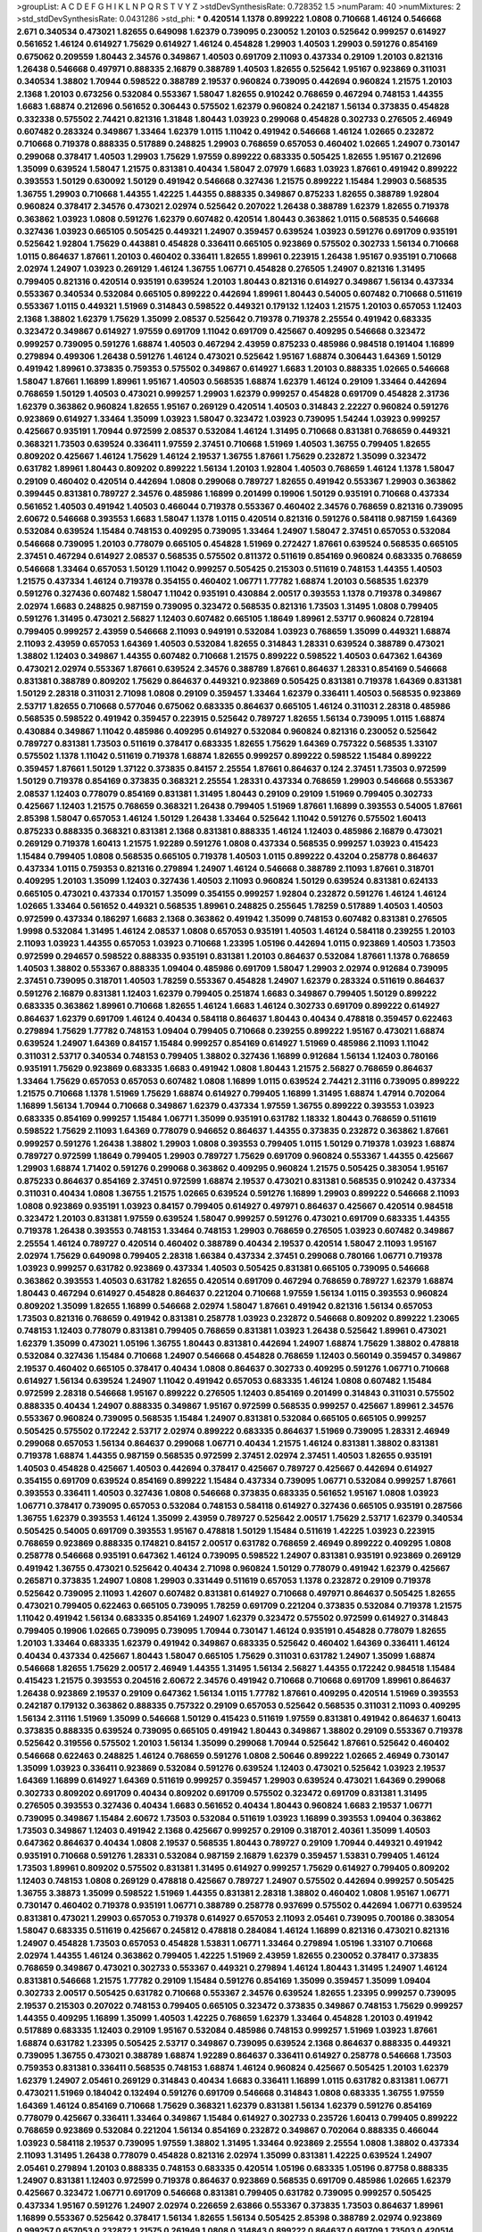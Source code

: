 >groupList:
A C D E F G H I K L
N P Q R S T V Y Z 
>stdDevSynthesisRate:
0.728352 1.5 
>numParam:
40
>numMixtures:
2
>std_stdDevSynthesisRate:
0.0431286
>std_phi:
***
0.420514 1.1378 0.899222 1.0808 0.710668 1.46124 0.546668 2.671 0.340534 0.473021
1.82655 0.649098 1.62379 0.739095 0.230052 1.20103 0.525642 0.999257 0.614927 0.561652
1.46124 0.614927 1.75629 0.614927 1.46124 0.454828 1.29903 1.40503 1.29903 0.591276
0.854169 0.675062 0.209559 1.80443 2.34576 0.349867 1.40503 0.691709 2.11093 0.437334
0.29109 1.20103 0.821316 1.26438 0.546668 0.497971 0.888335 2.16879 0.388789 1.40503
1.82655 0.525642 1.95167 0.923869 0.311031 0.340534 1.38802 1.70944 0.598522 0.388789
2.19537 0.960824 0.739095 0.442694 0.960824 1.21575 1.20103 2.1368 1.20103 0.673256
0.532084 0.553367 1.58047 1.82655 0.910242 0.768659 0.467294 0.748153 1.44355 1.6683
1.68874 0.212696 0.561652 0.306443 0.575502 1.62379 0.960824 0.242187 1.56134 0.373835
0.454828 0.332338 0.575502 2.74421 0.821316 1.31848 1.80443 1.03923 0.299068 0.454828
0.302733 0.276505 2.46949 0.607482 0.283324 0.349867 1.33464 1.62379 1.0115 1.11042
0.491942 0.546668 1.46124 1.02665 0.232872 0.710668 0.719378 0.888335 0.517889 0.248825
1.29903 0.768659 0.657053 0.460402 1.02665 1.24907 0.730147 0.299068 0.378417 1.40503
1.29903 1.75629 1.97559 0.899222 0.683335 0.505425 1.82655 1.95167 0.212696 1.35099
0.639524 1.58047 1.21575 0.831381 0.40434 1.58047 2.07979 1.6683 1.03923 1.87661
0.491942 0.899222 0.393553 1.50129 0.630092 1.50129 0.491942 0.546668 0.327436 1.21575
0.899222 1.15484 1.29903 0.568535 1.36755 1.29903 0.710668 1.44355 1.42225 1.44355
0.888335 0.349867 0.875233 1.82655 0.388789 1.92804 0.960824 0.378417 2.34576 0.473021
2.02974 0.525642 0.207022 1.26438 0.388789 1.62379 1.82655 0.719378 0.363862 1.03923
1.0808 0.591276 1.62379 0.607482 0.420514 1.80443 0.363862 1.0115 0.568535 0.546668
0.327436 1.03923 0.665105 0.505425 0.449321 1.24907 0.359457 0.639524 1.03923 0.591276
0.691709 0.935191 0.525642 1.92804 1.75629 0.443881 0.454828 0.336411 0.665105 0.923869
0.575502 0.302733 1.56134 0.710668 1.0115 0.864637 1.87661 1.20103 0.460402 0.336411
1.82655 1.89961 0.223915 1.26438 1.95167 0.935191 0.710668 2.02974 1.24907 1.03923
0.269129 1.46124 1.36755 1.06771 0.454828 0.276505 1.24907 0.821316 1.31495 0.799405
0.821316 0.420514 0.935191 0.639524 1.20103 1.80443 0.821316 0.614927 0.349867 1.56134
0.437334 0.553367 0.340534 0.532084 0.665105 0.899222 0.442694 1.89961 1.80443 0.54005
0.607482 0.710668 0.511619 0.553367 1.0115 0.449321 1.51969 0.314843 0.598522 0.449321
0.179132 1.12403 1.21575 1.20103 0.657053 1.12403 2.1368 1.38802 1.62379 1.75629
1.35099 2.08537 0.525642 0.719378 0.719378 2.25554 0.491942 0.683335 0.323472 0.349867
0.614927 1.97559 0.691709 1.11042 0.691709 0.425667 0.409295 0.546668 0.323472 0.999257
0.739095 0.591276 1.68874 1.40503 0.467294 2.43959 0.875233 0.485986 0.984518 0.191404
1.16899 0.279894 0.499306 1.26438 0.591276 1.46124 0.473021 0.525642 1.95167 1.68874
0.306443 1.64369 1.50129 0.491942 1.89961 0.373835 0.759353 0.575502 0.349867 0.614927
1.6683 1.20103 0.888335 1.02665 0.546668 1.58047 1.87661 1.16899 1.89961 1.95167
1.40503 0.568535 1.68874 1.62379 1.46124 0.29109 1.33464 0.442694 0.768659 1.50129
1.40503 0.473021 0.999257 1.29903 1.62379 0.999257 0.454828 0.691709 0.454828 2.31736
1.62379 0.363862 0.960824 1.82655 1.95167 0.269129 0.420514 1.40503 0.314843 2.22227
0.960824 0.591276 0.923869 0.614927 1.33464 1.35099 1.03923 1.58047 0.323472 1.03923
0.739095 1.54244 1.03923 0.999257 0.425667 0.935191 1.70944 0.972599 2.08537 0.532084
1.46124 1.31495 0.710668 0.831381 0.768659 0.449321 0.368321 1.73503 0.639524 0.336411
1.97559 2.37451 0.710668 1.51969 1.40503 1.36755 0.799405 1.82655 0.809202 0.425667
1.46124 1.75629 1.46124 2.19537 1.36755 1.87661 1.75629 0.232872 1.35099 0.323472
0.631782 1.89961 1.80443 0.809202 0.899222 1.56134 1.20103 1.92804 1.40503 0.768659
1.46124 1.1378 1.58047 0.29109 0.460402 0.420514 0.442694 1.0808 0.299068 0.789727
1.82655 0.491942 0.553367 1.29903 0.363862 0.399445 0.831381 0.789727 2.34576 0.485986
1.16899 0.201499 0.19906 1.50129 0.935191 0.710668 0.437334 0.561652 1.40503 0.491942
1.40503 0.466044 0.719378 0.553367 0.460402 2.34576 0.768659 0.821316 0.739095 2.60672
0.546668 0.393553 1.6683 1.58047 1.1378 1.0115 0.420514 0.821316 0.591276 0.584118
0.987159 1.64369 0.532084 0.639524 1.15484 0.748153 0.409295 0.739095 1.33464 1.24907
1.58047 2.37451 0.657053 0.532084 0.546668 0.739095 1.20103 0.778079 0.665105 0.454828
1.51969 0.272427 1.87661 0.639524 0.568535 0.665105 2.37451 0.467294 0.614927 2.08537
0.568535 0.575502 0.811372 0.511619 0.854169 0.960824 0.683335 0.768659 0.546668 1.33464
0.657053 1.50129 1.11042 0.999257 0.505425 0.215303 0.511619 0.748153 1.44355 1.40503
1.21575 0.437334 1.46124 0.719378 0.354155 0.460402 1.06771 1.77782 1.68874 1.20103
0.568535 1.62379 0.591276 0.327436 0.607482 1.58047 1.11042 0.935191 0.430884 2.00517
0.393553 1.1378 0.719378 0.349867 2.02974 1.6683 0.248825 0.987159 0.739095 0.323472
0.568535 0.821316 1.73503 1.31495 1.0808 0.799405 0.591276 1.31495 0.473021 2.56827
1.12403 0.607482 0.665105 1.18649 1.89961 2.53717 0.960824 0.728194 0.799405 0.999257
2.43959 0.546668 2.11093 0.949191 0.532084 1.03923 0.768659 1.35099 0.449321 1.68874
2.11093 2.43959 0.657053 1.64369 1.40503 0.532084 1.82655 0.314843 1.28331 0.639524
0.388789 0.473021 1.38802 1.12403 0.349867 1.44355 0.607482 0.710668 1.21575 0.899222
0.598522 1.40503 0.647362 1.64369 0.473021 2.02974 0.553367 1.87661 0.639524 2.34576
0.388789 1.87661 0.864637 1.28331 0.854169 0.546668 0.831381 0.388789 0.809202 1.75629
0.864637 0.449321 0.923869 0.505425 0.831381 0.719378 1.64369 0.831381 1.50129 2.28318
0.311031 2.71098 1.0808 0.29109 0.359457 1.33464 1.62379 0.336411 1.40503 0.568535
0.923869 2.53717 1.82655 0.710668 0.577046 0.675062 0.683335 0.864637 0.665105 1.46124
0.311031 2.28318 0.485986 0.568535 0.598522 0.491942 0.359457 0.223915 0.525642 0.789727
1.82655 1.56134 0.739095 1.0115 1.68874 0.430884 0.349867 1.11042 0.485986 0.409295
0.614927 0.532084 0.960824 0.821316 0.230052 0.525642 0.789727 0.831381 1.73503 0.511619
0.378417 0.683335 1.82655 1.75629 1.64369 0.757322 0.568535 1.33107 0.575502 1.1378
1.11042 0.511619 0.719378 1.68874 1.82655 0.999257 0.899222 0.598522 1.15484 0.899222
0.359457 1.87661 1.50129 1.37122 0.373835 0.84157 2.25554 1.87661 0.864637 0.124
2.37451 1.73503 0.972599 1.50129 0.719378 0.854169 0.373835 0.368321 2.25554 1.28331
0.437334 0.768659 1.29903 0.546668 0.553367 2.08537 1.12403 0.778079 0.854169 0.831381
1.31495 1.80443 0.29109 0.29109 1.51969 0.799405 0.302733 0.425667 1.12403 1.21575
0.768659 0.368321 1.26438 0.799405 1.51969 1.87661 1.16899 0.393553 0.54005 1.87661
2.85398 1.58047 0.657053 1.46124 1.50129 1.26438 1.33464 0.525642 1.11042 0.591276
0.575502 1.60413 0.875233 0.888335 0.368321 0.831381 2.1368 0.831381 0.888335 1.46124
1.12403 0.485986 2.16879 0.473021 0.269129 0.719378 1.60413 1.21575 1.92289 0.591276
1.0808 0.437334 0.568535 0.999257 1.03923 0.415423 1.15484 0.799405 1.0808 0.568535
0.665105 0.719378 1.40503 1.0115 0.899222 0.43204 0.258778 0.864637 0.437334 1.0115
0.759353 0.821316 0.279894 1.24907 1.46124 0.546668 0.388789 2.11093 1.87661 0.318701
0.409295 1.20103 1.35099 1.12403 0.327436 1.40503 2.11093 0.960824 1.50129 0.639524
0.831381 0.624133 0.665105 0.473021 0.437334 0.170157 1.35099 0.354155 0.999257 1.92804
0.232872 0.591276 1.46124 1.46124 1.02665 1.33464 0.561652 0.449321 0.568535 1.89961
0.248825 0.255645 1.78259 0.517889 1.40503 1.40503 0.972599 0.437334 0.186297 1.6683
2.1368 0.363862 0.491942 1.35099 0.748153 0.607482 0.831381 0.276505 1.9998 0.532084
1.31495 1.46124 2.08537 1.0808 0.657053 0.935191 1.40503 1.46124 0.584118 0.239255
1.20103 2.11093 1.03923 1.44355 0.657053 1.03923 0.710668 1.23395 1.05196 0.442694
1.0115 0.923869 1.40503 1.73503 0.972599 0.294657 0.598522 0.888335 0.935191 0.831381
1.20103 0.864637 0.532084 1.87661 1.1378 0.768659 1.40503 1.38802 0.553367 0.888335
1.09404 0.485986 0.691709 1.58047 1.29903 2.02974 0.912684 0.739095 2.37451 0.739095
0.318701 1.40503 1.78259 0.553367 0.454828 1.24907 1.62379 0.283324 0.511619 0.864637
0.591276 2.16879 0.831381 1.12403 1.62379 0.799405 0.251874 1.6683 0.349867 0.799405
1.50129 0.899222 0.683335 0.363862 1.89961 0.710668 1.82655 1.46124 1.6683 1.46124
0.302733 0.691709 0.899222 0.614927 0.864637 1.62379 0.691709 1.46124 0.40434 0.584118
0.864637 1.80443 0.40434 0.478818 0.359457 0.622463 0.279894 1.75629 1.77782 0.748153
1.09404 0.799405 0.710668 0.239255 0.899222 1.95167 0.473021 1.68874 0.639524 1.24907
1.64369 0.84157 1.15484 0.999257 0.854169 0.614927 1.51969 0.485986 2.11093 1.11042
0.311031 2.53717 0.340534 0.748153 0.799405 1.38802 0.327436 1.16899 0.912684 1.56134
1.12403 0.780166 0.935191 1.75629 0.923869 0.683335 1.6683 0.491942 1.0808 1.80443
1.21575 2.56827 0.768659 0.864637 1.33464 1.75629 0.657053 0.657053 0.607482 1.0808
1.16899 1.0115 0.639524 2.74421 2.31116 0.739095 0.899222 1.21575 0.710668 1.1378
1.51969 1.75629 1.68874 0.614927 0.799405 1.16899 1.31495 1.68874 1.47914 0.702064
1.16899 1.56134 1.70944 0.710668 0.349867 1.62379 0.437334 1.97559 1.36755 0.899222
0.393553 1.03923 0.683335 0.854169 0.999257 1.15484 1.06771 1.35099 0.935191 0.631782
1.18332 1.80443 0.768659 0.511619 0.598522 1.75629 2.11093 1.64369 0.778079 0.946652
0.864637 1.44355 0.373835 0.232872 0.363862 1.87661 0.999257 0.591276 1.26438 1.38802
1.29903 1.0808 0.393553 0.799405 1.0115 1.50129 0.719378 1.03923 1.68874 0.789727
0.972599 1.18649 0.799405 1.29903 0.789727 1.75629 0.691709 0.960824 0.553367 1.44355
0.425667 1.29903 1.68874 1.71402 0.591276 0.299068 0.363862 0.409295 0.960824 1.21575
0.505425 0.383054 1.95167 0.875233 0.864637 0.854169 2.37451 0.972599 1.68874 2.19537
0.473021 0.831381 0.568535 0.910242 0.437334 0.311031 0.40434 1.0808 1.36755 1.21575
1.02665 0.639524 0.591276 1.16899 1.29903 0.899222 0.546668 2.11093 1.0808 0.923869
0.935191 1.03923 0.84157 0.799405 0.614927 0.497971 0.864637 0.425667 0.420514 0.984518
0.323472 1.20103 0.831381 1.97559 0.639524 1.58047 0.999257 0.591276 0.473021 0.691709
0.683335 1.44355 0.719378 1.26438 0.393553 0.748153 1.33464 0.748153 1.29903 0.768659
0.276505 1.03923 0.607482 0.349867 2.25554 1.46124 0.789727 0.420514 0.460402 0.388789
0.40434 2.19537 0.420514 1.58047 2.11093 1.95167 2.02974 1.75629 0.649098 0.799405
2.28318 1.66384 0.437334 2.37451 0.299068 0.780166 1.06771 0.719378 1.03923 0.999257
0.631782 0.923869 0.437334 1.40503 0.505425 0.831381 0.665105 0.739095 0.546668 0.363862
0.393553 1.40503 0.631782 1.82655 0.420514 0.691709 0.467294 0.768659 0.789727 1.62379
1.68874 1.80443 0.467294 0.614927 0.454828 0.864637 0.221204 0.710668 1.97559 1.56134
1.0115 0.393553 0.960824 0.809202 1.35099 1.82655 1.16899 0.546668 2.02974 1.58047
1.87661 0.491942 0.821316 1.56134 0.657053 1.73503 0.821316 0.768659 0.491942 0.831381
0.258778 1.03923 0.232872 0.546668 0.809202 0.899222 1.23065 0.748153 1.12403 0.778079
0.831381 0.799405 0.768659 0.831381 1.03923 1.26438 0.525642 1.89961 0.473021 1.62379
1.35099 0.473021 1.05196 1.36755 1.80443 0.831381 0.442694 1.24907 1.68874 1.75629
1.38802 0.478818 0.532084 0.327436 1.15484 0.710668 1.24907 0.546668 0.454828 0.768659
1.12403 0.560149 0.359457 0.349867 2.19537 0.460402 0.665105 0.378417 0.40434 1.0808
0.864637 0.302733 0.409295 0.591276 1.06771 0.710668 0.614927 1.56134 0.639524 1.24907
1.11042 0.491942 0.657053 0.683335 1.46124 1.0808 0.607482 1.15484 0.972599 2.28318
0.546668 1.95167 0.899222 0.276505 1.12403 0.854169 0.201499 0.314843 0.311031 0.575502
0.888335 0.40434 1.24907 0.888335 0.349867 1.95167 0.972599 0.568535 0.999257 0.425667
1.89961 2.34576 0.553367 0.960824 0.739095 0.568535 1.15484 1.24907 0.831381 0.532084
0.665105 0.665105 0.999257 0.505425 0.575502 0.172242 2.53717 2.02974 0.899222 0.683335
0.864637 1.51969 0.739095 1.28331 2.46949 0.299068 0.657053 1.56134 0.864637 0.299068
1.06771 0.40434 1.21575 1.46124 0.831381 1.38802 0.831381 0.719378 1.68874 1.44355
0.987159 0.568535 0.972599 2.37451 2.02974 2.37451 1.40503 1.82655 0.935191 1.40503
0.454828 0.425667 1.40503 0.442694 0.378417 0.425667 0.789727 0.425667 0.442694 0.614927
0.354155 0.691709 0.639524 0.854169 0.899222 1.15484 0.437334 0.739095 1.06771 0.532084
0.999257 1.87661 0.393553 0.336411 1.40503 0.327436 1.0808 0.546668 0.373835 0.683335
0.561652 1.95167 1.0808 1.03923 1.06771 0.378417 0.739095 0.657053 0.532084 0.748153
0.584118 0.614927 0.327436 0.665105 0.935191 0.287566 1.36755 1.62379 0.393553 1.46124
1.35099 2.43959 0.789727 0.525642 2.00517 1.75629 2.53717 1.62379 0.340534 0.505425
0.54005 0.691709 0.393553 1.95167 0.478818 1.50129 1.15484 0.511619 1.42225 1.03923
0.223915 0.768659 0.923869 0.888335 0.174821 0.84157 2.00517 0.631782 0.768659 2.46949
0.899222 0.409295 1.0808 0.258778 0.546668 0.935191 0.647362 1.46124 0.739095 0.598522
1.24907 0.831381 0.935191 0.923869 0.269129 0.491942 1.36755 0.473021 0.525642 0.40434
2.71098 0.960824 1.50129 0.778079 0.491942 1.62379 0.425667 0.265871 0.373835 1.24907
1.0808 1.29903 0.331449 0.511619 0.657053 1.1378 0.232872 0.29109 0.719378 0.525642
0.739095 2.11093 1.42607 0.607482 0.831381 0.614927 0.710668 0.497971 0.864637 0.505425
1.82655 0.473021 0.799405 0.622463 0.665105 0.739095 1.78259 0.691709 0.221204 0.373835
0.532084 0.719378 1.21575 1.11042 0.491942 1.56134 0.683335 0.854169 1.24907 1.62379
0.323472 0.575502 0.972599 0.614927 0.314843 0.799405 0.19906 1.02665 0.739095 0.739095
1.70944 0.730147 1.46124 0.935191 0.454828 0.778079 1.82655 1.20103 1.33464 0.683335
1.62379 0.491942 0.349867 0.683335 0.525642 0.460402 1.64369 0.336411 1.46124 0.40434
0.437334 0.425667 1.80443 1.58047 0.665105 1.75629 0.311031 0.631782 1.24907 1.35099
1.68874 0.546668 1.82655 1.75629 2.00517 2.46949 1.44355 1.31495 1.56134 2.56827
1.44355 0.172242 0.984518 1.15484 0.415423 1.21575 0.393553 0.204516 2.60672 2.34576
0.491942 0.710668 0.710668 0.691709 1.89961 0.864637 1.26438 0.923869 2.19537 0.29109
0.647362 1.56134 1.0115 1.77782 1.87661 0.409295 0.420514 1.51969 0.393553 0.242187
0.179132 0.363862 0.888335 0.757322 0.29109 0.657053 0.525642 0.568535 0.311031 2.11093
0.409295 1.56134 2.31116 1.51969 1.35099 0.546668 1.50129 0.415423 0.511619 1.97559
0.831381 0.491942 0.864637 1.60413 0.373835 0.888335 0.639524 0.739095 0.665105 0.491942
1.80443 0.349867 1.38802 0.29109 0.553367 0.719378 0.525642 0.319556 0.575502 1.20103
1.56134 1.35099 0.299068 1.70944 0.525642 1.87661 0.525642 0.460402 0.546668 0.622463
0.248825 1.46124 0.768659 0.591276 1.0808 2.50646 0.899222 1.02665 2.46949 0.730147
1.35099 1.03923 0.336411 0.923869 0.532084 0.591276 0.639524 1.12403 0.473021 0.525642
1.03923 2.19537 1.64369 1.16899 0.614927 1.64369 0.511619 0.999257 0.359457 1.29903
0.639524 0.473021 1.64369 0.299068 0.302733 0.809202 0.691709 0.40434 0.809202 0.691709
0.575502 0.323472 0.691709 0.831381 1.31495 0.276505 0.393553 0.327436 0.40434 1.6683
0.561652 0.40434 1.80443 0.960824 1.6683 2.19537 1.06771 0.739095 0.349867 1.15484
2.60672 1.73503 0.532084 0.511619 1.03923 1.16899 0.393553 1.09404 0.363862 1.73503
0.349867 1.12403 0.491942 2.1368 0.425667 0.999257 0.29109 0.318701 2.40361 1.35099
1.40503 0.647362 0.864637 0.40434 1.0808 2.19537 0.568535 1.80443 0.789727 0.29109
1.70944 0.449321 0.491942 0.935191 0.710668 0.591276 1.28331 0.532084 0.987159 2.16879
1.62379 0.359457 1.53831 0.799405 1.46124 1.73503 1.89961 0.809202 0.575502 0.831381
1.31495 0.614927 0.999257 1.75629 0.614927 0.799405 0.809202 1.12403 0.748153 1.0808
0.269129 0.478818 0.425667 0.789727 1.24907 0.575502 0.442694 0.999257 0.505425 1.36755
3.38873 1.35099 0.598522 1.51969 1.44355 0.831381 2.28318 1.38802 0.460402 1.0808
1.95167 1.06771 0.730147 0.460402 0.719378 0.935191 1.06771 0.388789 0.258778 0.937699
0.575502 0.442694 1.06771 0.639524 0.831381 0.473021 1.29903 0.657053 0.719378 0.614927
0.657053 2.11093 2.05461 0.739095 0.700186 0.383054 1.58047 0.683335 0.511619 0.425667
0.245812 0.478818 0.284084 1.46124 1.16899 0.821316 0.473021 0.821316 1.24907 0.454828
1.73503 0.657053 0.454828 1.53831 1.06771 1.33464 0.279894 1.05196 1.33107 0.710668
2.02974 1.44355 1.46124 0.363862 0.799405 1.42225 1.51969 2.43959 1.82655 0.230052
0.378417 0.373835 0.768659 0.349867 0.473021 0.302733 0.553367 0.449321 0.279894 1.46124
1.80443 1.31495 1.24907 1.46124 0.831381 0.546668 1.21575 1.77782 0.29109 1.15484
0.591276 0.854169 1.35099 0.359457 1.35099 1.09404 0.302733 2.00517 0.505425 0.631782
0.710668 0.553367 2.34576 0.639524 1.82655 1.23395 0.999257 0.739095 2.19537 0.215303
0.207022 0.748153 0.799405 0.665105 0.323472 0.373835 0.349867 0.748153 1.75629 0.999257
1.44355 0.409295 1.16899 1.35099 1.40503 1.42225 0.768659 1.62379 1.33464 0.454828
1.20103 0.491942 0.517889 0.683335 1.12403 0.29109 1.95167 0.532084 0.485986 0.748153
0.999257 1.51969 1.03923 1.87661 1.68874 0.631782 1.23395 0.505425 2.53717 0.349867
0.739095 0.639524 2.1368 0.864637 0.888335 0.449321 0.739095 1.36755 0.473021 0.388789
1.68874 1.92289 0.864637 0.336411 0.614927 0.258778 0.546668 1.73503 0.759353 0.831381
0.336411 0.568535 0.748153 1.68874 1.46124 0.960824 0.425667 0.505425 1.20103 1.62379
1.62379 1.24907 2.05461 0.269129 0.314843 0.40434 1.6683 0.336411 1.16899 1.0115
0.631782 0.831381 1.06771 0.473021 1.51969 0.184042 0.132494 0.591276 0.691709 0.546668
0.314843 1.0808 0.683335 1.36755 1.97559 1.64369 1.46124 0.854169 0.710668 1.75629
0.368321 1.62379 0.831381 1.56134 1.62379 0.591276 0.854169 0.778079 0.425667 0.336411
1.33464 0.349867 1.15484 0.614927 0.302733 0.235726 1.60413 0.799405 0.899222 0.768659
0.923869 0.532084 0.221204 1.56134 0.854169 0.232872 0.349867 0.702064 0.888335 0.466044
1.03923 0.584118 2.19537 0.739095 1.97559 1.38802 1.31495 1.33464 0.923869 2.25554
1.0808 1.38802 0.437334 2.11093 1.31495 1.26438 0.778079 0.454828 0.821316 2.02974
1.35099 0.831381 1.42225 0.639524 1.24907 2.05461 0.279894 1.20103 0.888335 0.748153
0.683335 0.420514 1.05196 0.683335 1.05196 0.87758 0.888335 1.24907 0.831381 1.12403
0.972599 0.719378 0.864637 0.923869 0.568535 0.691709 0.485986 1.02665 1.62379 0.425667
0.323472 1.06771 0.691709 0.546668 0.831381 0.799405 0.631782 0.739095 0.999257 0.505425
0.437334 1.95167 0.591276 1.24907 2.02974 0.226659 2.63866 0.553367 0.373835 1.73503
0.864637 1.89961 1.16899 0.553367 0.525642 0.378417 1.56134 1.82655 1.56134 0.505425
2.85398 0.388789 2.02974 0.923869 0.999257 0.657053 0.232872 1.21575 0.261949 1.0808
0.314843 0.899222 0.864637 0.691709 1.73503 0.420514 0.935191 1.03923 1.51969 0.505425
0.691709 0.888335 0.349867 0.399445 0.607482 1.46124 1.35099 0.409295 1.95167 0.864637
1.82655 0.683335 2.34576 1.46124 2.28318 0.864637 0.614927 1.21575 0.460402 0.491942
0.631782 1.26438 0.409295 1.06771 1.75629 0.223915 1.03923 0.799405 0.302733 1.62379
0.575502 1.68874 2.37451 1.95167 2.25554 0.532084 1.24907 0.314843 0.768659 1.16899
0.473021 1.21575 0.639524 1.16899 0.393553 0.425667 0.799405 0.184042 1.50129 1.40503
0.499306 2.19537 0.999257 0.591276 0.864637 1.02665 0.553367 0.201499 0.568535 1.31495
0.575502 1.58047 1.80443 1.56134 0.647362 0.299068 0.691709 1.75629 0.799405 0.710668
0.888335 0.591276 1.75629 0.999257 1.35099 1.51969 0.831381 0.378417 1.0115 0.568535
0.442694 1.62379 0.999257 0.442694 1.56134 0.478818 0.279894 1.26438 0.831381 1.35099
1.09404 0.19906 0.683335 0.657053 0.710668 0.40434 0.191404 1.44355 0.710668 0.665105
0.598522 0.532084 1.64369 0.420514 1.58047 1.05196 0.831381 0.789727 2.16879 0.665105
0.821316 0.546668 1.29903 0.505425 1.51969 1.68874 0.311031 0.425667 1.29903 0.639524
0.748153 0.657053 0.54005 0.336411 1.12403 0.831381 0.201499 1.24907 0.622463 0.935191
0.505425 1.0808 0.349867 1.24907 0.258778 1.75629 0.491942 1.51969 0.614927 0.363862
0.935191 0.614927 0.831381 0.831381 1.87661 1.20103 0.821316 0.553367 0.546668 1.0115
0.287566 0.332338 0.910242 0.546668 1.16899 1.12403 0.584118 2.02974 0.349867 2.16879
0.888335 0.54005 0.378417 1.46124 1.33107 0.425667 0.40434 1.0808 0.768659 0.553367
0.302733 0.960824 0.665105 1.21575 1.03923 0.631782 0.799405 0.768659 0.491942 0.484686
2.02974 1.11042 1.54244 1.50129 0.831381 0.739095 1.15484 1.23395 0.409295 2.16879
1.0115 0.768659 1.46124 0.809202 0.473021 1.28331 0.473021 2.9322 0.349867 1.68874
1.24907 1.12403 1.35099 0.739095 1.36755 0.449321 0.768659 0.473021 1.15484 1.58047
1.21575 0.373835 0.258778 0.302733 1.12403 0.854169 0.935191 0.923869 1.62379 0.831381
0.532084 0.799405 0.821316 1.56134 0.935191 0.299068 0.248825 0.591276 1.87661 0.799405
0.425667 2.53717 1.48311 1.97559 2.11093 1.56134 1.42225 0.683335 0.525642 1.03923
1.18332 0.327436 0.972599 0.875233 0.591276 0.279894 0.354155 0.511619 0.607482 2.02974
0.864637 0.546668 0.778079 0.614927 1.44355 0.799405 0.568535 0.639524 0.854169 0.598522
0.442694 0.40434 0.657053 2.11093 0.960824 2.05461 1.29903 0.657053 0.972599 0.393553
2.11093 1.11042 0.888335 0.568535 1.68874 0.388789 2.11093 1.16899 0.854169 1.38802
0.425667 1.03923 1.23395 0.768659 1.14085 0.710668 0.691709 0.354155 0.525642 1.87661
1.75629 1.75629 1.89961 0.87758 0.987159 0.864637 0.639524 0.748153 0.683335 0.568535
1.62379 0.327436 1.87661 0.665105 0.393553 0.748153 0.657053 0.999257 0.442694 2.05461
1.80443 0.485986 0.799405 1.03923 1.26438 0.591276 0.935191 0.511619 0.591276 1.73503
0.768659 0.279894 0.40434 1.64369 0.935191 1.40503 1.68874 0.614927 0.454828 1.62379
1.12403 0.665105 1.18332 0.388789 0.420514 1.16899 0.899222 0.719378 0.336411 0.327436
1.50129 0.739095 0.739095 0.460402 1.97559 1.58047 0.739095 1.16899 0.665105 2.19537
0.340534 2.56827 0.780166 1.62379 0.799405 0.314843 1.0115 0.393553 1.24907 2.1368
0.311031 0.728194 2.00517 0.415423 0.393553 0.409295 2.25554 1.82655 1.0808 0.691709
0.420514 0.40434 0.388789 0.960824 1.05196 0.299068 0.768659 1.56134 0.691709 0.323472
0.568535 1.11042 0.430884 0.710668 1.75629 0.409295 0.349867 0.821316 1.29903 0.923869
1.87661 2.43959 1.40503 0.972599 0.923869 0.323472 0.442694 0.665105 0.607482 0.437334
0.657053 1.03923 1.15484 1.0808 0.568535 0.420514 0.172242 1.6683 0.864637 0.999257
1.95167 1.11042 0.248825 1.24907 1.44355 0.864637 0.568535 1.12403 0.799405 0.768659
0.935191 1.56134 0.809202 0.336411 0.561652 0.517889 0.683335 0.899222 1.36755 0.525642
0.960824 0.363862 0.831381 1.09404 2.46949 0.591276 0.519278 0.525642 0.710668 1.50129
1.68874 0.960824 0.242187 0.691709 1.87661 0.821316 1.80443 0.864637 2.16879 0.223915
0.935191 1.51969 0.84157 0.607482 0.299068 0.748153 2.02974 1.40503 0.525642 1.97559
1.15484 0.454828 0.409295 1.64369 1.03923 0.485986 1.03923 0.960824 1.16899 0.575502
0.899222 1.31495 0.525642 1.06771 1.6683 0.525642 0.935191 1.75629 0.425667 1.82655
1.38802 1.89961 1.35099 0.683335 0.768659 1.0115 0.854169 1.29903 0.302733 0.768659
0.568535 1.29903 0.425667 1.18649 0.420514 1.97559 0.420514 0.972599 2.34576 0.657053
0.454828 0.454828 0.287566 1.40503 1.50129 0.373835 0.591276 0.368321 1.68874 0.799405
0.999257 0.467294 0.607482 2.28318 1.53831 0.710668 0.719378 0.739095 0.311031 0.242187
0.532084 0.473021 0.739095 1.87661 0.383054 2.28318 0.710668 0.987159 2.37451 0.437334
0.614927 0.799405 2.19537 0.657053 0.888335 1.35099 1.09404 0.999257 1.38802 0.491942
0.778079 0.299068 0.739095 1.87661 1.89961 1.50129 0.739095 1.05196 0.568535 0.420514
0.442694 0.691709 0.972599 1.11042 0.420514 0.349867 1.29903 0.349867 0.899222 0.546668
1.58047 0.525642 0.40434 0.657053 0.598522 0.935191 0.223915 1.50129 0.575502 2.11093
0.864637 0.546668 1.97559 1.60413 1.56134 0.591276 1.0808 1.73503 0.568535 0.511619
0.561652 1.50129 0.710668 0.639524 0.575502 0.323472 1.60413 1.15484 0.420514 1.35099
1.73503 1.24907 1.21575 2.28318 1.44355 1.56134 0.505425 0.607482 0.960824 2.22227
0.888335 0.437334 1.87661 2.37451 2.11093 2.31736 0.854169 0.665105 0.215303 0.425667
1.0808 0.505425 1.50129 1.68874 0.568535 0.748153 0.719378 1.11042 0.485986 1.80443
1.24907 0.478818 0.584118 1.44355 0.546668 1.26438 1.0808 0.683335 1.77782 0.778079
0.40434 0.485986 1.06771 0.420514 0.409295 2.11093 0.363862 0.789727 0.473021 0.960824
2.46949 0.437334 0.491942 0.768659 1.33464 0.393553 1.12403 1.46124 1.47914 0.831381
0.415423 0.923869 1.12403 0.768659 2.11093 1.0115 1.20103 1.18332 0.768659 0.584118
1.12403 1.03923 0.607482 2.74421 0.491942 2.31116 0.454828 1.29903 0.546668 0.831381
0.691709 1.46124 0.799405 0.532084 1.64369 0.525642 1.0808 0.691709 0.614927 1.40503
0.437334 0.799405 0.336411 0.398376 0.831381 0.568535 1.0808 0.223915 0.888335 2.02974
0.230052 0.215303 1.51969 0.398376 1.68874 0.84157 1.20103 0.568535 0.739095 0.287566
0.467294 0.778079 0.665105 0.888335 0.420514 1.64369 0.251874 1.38802 0.269129 0.349867
0.409295 0.40434 1.29903 1.0808 0.691709 1.87661 0.631782 0.739095 0.591276 0.184042
1.12403 2.02974 1.95167 0.923869 0.999257 0.854169 1.75629 0.923869 1.56134 1.20103
0.598522 0.999257 0.987159 1.87661 0.799405 2.1368 0.691709 0.388789 0.276505 1.15484
1.82655 0.607482 0.657053 0.29109 0.478818 0.437334 1.0808 0.299068 1.80443 0.647362
0.393553 1.46124 0.700186 0.505425 1.16899 1.58047 1.40503 0.864637 0.449321 1.87661
0.327436 0.409295 2.34576 1.24907 0.568535 1.23395 1.05196 0.960824 1.29903 0.710668
0.442694 1.44355 0.388789 1.75629 0.248825 0.864637 0.327436 0.821316 1.75629 0.923869
0.912684 0.811372 1.82655 0.568535 0.378417 0.768659 0.768659 0.639524 0.799405 0.575502
0.323472 1.46124 0.505425 0.987159 1.15484 0.568535 0.363862 0.710668 1.47914 2.11093
1.87661 0.960824 0.388789 1.58047 0.269129 0.223915 0.473021 1.51969 1.11042 2.02974
0.960824 0.691709 0.910242 0.639524 0.999257 2.08537 0.864637 1.82655 0.460402 0.821316
0.999257 1.68874 1.68874 2.11093 1.64369 0.525642 0.491942 1.75629 0.449321 0.799405
0.639524 0.532084 1.12403 0.215303 2.16879 1.31495 1.29903 2.28318 2.19537 1.35099
1.75629 2.08537 0.591276 0.449321 0.302733 0.910242 1.95167 0.831381 0.239255 1.38802
2.05461 0.279894 1.12403 1.31495 0.657053 1.64369 2.19537 0.691709 0.460402 0.399445
1.95167 0.899222 0.420514 1.03923 0.340534 0.575502 1.44355 0.505425 0.525642 0.768659
0.748153 0.683335 1.12403 1.46124 0.505425 2.05461 0.204516 0.809202 0.960824 0.831381
1.06771 1.15484 1.24907 1.40503 0.239255 0.831381 0.420514 0.614927 0.768659 1.31495
1.40503 0.302733 1.29903 2.02974 1.68874 0.323472 1.1378 2.11093 0.598522 0.409295
0.584118 0.40434 0.799405 0.935191 0.331449 1.50129 0.40434 1.11042 0.730147 1.50129
1.40503 2.16879 0.29109 1.29903 1.20103 1.26438 1.97559 1.0115 1.0808 0.378417
0.739095 0.639524 0.460402 0.299068 0.657053 1.62379 1.24907 1.82655 0.314843 0.491942
1.1378 2.05461 0.639524 1.51969 0.235726 0.314843 0.683335 0.460402 1.0115 0.864637
1.0115 0.388789 1.82655 0.525642 0.923869 0.204516 0.336411 0.960824 1.33464 1.82655
0.532084 2.46949 0.607482 0.378417 1.75629 1.64369 1.16899 1.56134 0.532084 0.831381
1.21575 0.437334 0.525642 0.935191 0.269129 1.62379 2.43959 0.265871 1.9998 0.532084
0.19906 1.51969 0.831381 0.789727 0.598522 0.899222 0.212696 2.41006 0.420514 0.739095
0.591276 1.29903 1.50129 0.546668 1.68874 1.38802 1.33464 1.89961 0.730147 0.739095
0.454828 0.960824 1.26438 0.748153 1.46124 0.283324 1.60413 0.639524 0.191404 0.279894
0.575502 2.28318 0.420514 0.691709 0.393553 1.29903 2.22227 1.44355 0.442694 1.35099
1.16899 0.279894 0.831381 0.739095 1.21575 0.702064 0.591276 1.29903 1.73503 0.265871
0.454828 0.639524 0.393553 0.657053 1.15484 0.864637 0.363862 0.778079 0.999257 0.575502
0.29109 0.809202 1.87661 1.0808 0.864637 1.82655 1.58047 2.28318 0.553367 0.532084
1.29903 0.778079 0.639524 0.923869 0.302733 0.831381 0.186297 0.899222 2.16879 2.11093
1.0115 0.960824 1.20103 0.363862 0.691709 0.561652 0.598522 0.591276 0.639524 0.864637
0.665105 1.33464 0.311031 0.505425 0.359457 1.87661 0.700186 1.58047 0.683335 0.710668
0.491942 1.62379 0.999257 0.279894 1.24907 1.82655 0.373835 1.29903 1.77782 0.29109
0.420514 1.26438 0.525642 0.923869 1.82655 1.51969 0.323472 0.821316 0.511619 0.532084
2.02974 1.21575 2.28318 0.532084 0.425667 0.511619 1.20103 1.9998 0.710668 1.0808
1.0808 1.44355 1.40503 1.51969 1.44355 1.24907 1.40503 0.935191 1.50129 1.15484
0.821316 1.20103 1.6683 1.64369 0.442694 0.960824 0.568535 0.511619 1.0808 0.768659
0.511619 0.40434 0.899222 0.19906 0.972599 0.437334 1.42225 0.821316 2.02974 0.485986
1.46124 0.691709 1.33464 0.657053 0.283324 0.276505 0.691709 0.854169 2.11093 1.56134
0.505425 0.29109 1.09404 0.478818 0.657053 1.64369 1.51969 0.799405 1.56134 0.449321
0.831381 1.12403 0.546668 0.768659 1.20103 1.06771 0.768659 0.478818 1.0115 0.425667
0.614927 1.0115 0.888335 1.95167 0.491942 0.665105 0.29109 1.33464 0.363862 0.40434
0.568535 0.511619 1.16899 1.02665 1.16899 2.19537 0.242187 1.75629 2.63866 0.935191
2.11093 0.437334 0.437334 0.388789 1.03923 0.223915 0.223915 1.46124 0.972599 0.719378
0.999257 1.0115 0.739095 0.622463 1.20103 1.33464 2.00517 1.82655 1.33464 1.62379
1.42225 0.582555 0.295447 1.87661 1.97559 1.15484 0.987159 0.505425 1.46124 1.62379
1.95167 2.16879 0.710668 0.223915 0.831381 0.639524 1.02665 1.75629 0.665105 1.21575
1.21575 0.748153 0.215303 1.62379 0.700186 0.568535 0.768659 0.354155 1.89961 0.430884
1.46124 0.864637 0.497971 1.28331 0.960824 0.525642 1.11042 1.82655 1.40503 0.710668
1.1378 0.497971 0.359457 1.20103 1.31495 0.299068 1.05196 0.809202 0.473021 0.344707
1.95167 1.89961 0.279894 1.29903 0.739095 1.50129 0.935191 0.363862 1.0808 2.34576
0.442694 1.64369 1.0808 0.691709 1.50129 0.831381 1.62379 0.710668 0.454828 0.683335
1.97559 2.56827 1.62379 1.0808 0.478818 0.393553 0.960824 0.778079 0.614927 2.00517
0.485986 0.778079 1.51969 0.899222 1.56134 0.710668 1.51969 0.960824 1.24907 0.972599
2.34576 0.323472 0.960824 0.864637 1.36755 0.888335 1.75629 1.02665 0.960824 0.40434
1.0808 0.999257 0.683335 0.864637 0.485986 0.511619 2.08537 0.349867 0.831381 1.12403
1.35099 1.12403 0.349867 0.575502 1.21575 0.888335 1.54244 0.831381 1.36755 1.46124
0.622463 0.987159 0.821316 0.349867 0.393553 0.972599 1.73503 2.28318 1.62379 0.368321
0.960824 1.80443 0.287566 0.591276 0.29109 1.31495 1.03923 1.77782 1.20103 1.12403
0.491942 0.207022 1.33464 0.546668 0.899222 0.778079 0.84157 1.35099 0.568535 1.11042
0.525642 1.29903 0.29109 0.821316 1.82655 0.730147 1.44355 0.532084 1.0115 0.532084
0.553367 2.22227 1.62379 0.378417 0.614927 1.36755 0.327436 2.11093 0.759353 1.56134
0.639524 1.09404 0.299068 0.935191 0.460402 2.25554 2.53717 0.591276 0.799405 0.272427
1.46124 0.40434 2.19537 0.84157 1.68874 1.44355 0.532084 1.58047 1.51969 0.935191
1.64369 2.53717 1.70944 0.318701 0.154999 0.831381 1.40503 0.485986 0.314843 1.18649
0.949191 0.821316 0.639524 2.34576 1.75629 0.888335 0.87758 0.473021 1.29903 0.437334
0.739095 1.36755 0.854169 0.442694 1.31495 1.56134 0.960824 0.311031 0.821316 0.373835
2.34576 0.478818 0.831381 0.473021 1.62379 0.449321 0.398376 0.532084 0.649098 0.657053
0.437334 0.491942 1.51969 0.546668 1.75629 1.75629 2.11093 1.12403 1.51969 1.12403
0.710668 0.354155 0.710668 2.11093 0.239255 1.51969 0.393553 0.454828 0.778079 0.960824
0.336411 2.43959 0.532084 0.473021 0.546668 0.525642 0.378417 1.16899 1.73503 0.454828
0.454828 0.568535 1.80443 0.598522 0.497971 1.24907 1.46124 0.799405 1.40503 0.657053
0.235726 0.425667 0.614927 0.675062 1.03923 0.568535 0.614927 1.11042 0.327436 2.11093
1.24907 0.505425 1.15484 1.75629 0.665105 0.425667 0.710668 0.591276 0.999257 0.437334
1.40503 0.511619 0.854169 0.935191 1.51969 1.50129 0.639524 1.03923 0.460402 0.302733
1.6683 1.24907 0.215303 2.08537 0.276505 2.34576 0.864637 0.279894 0.614927 0.40434
0.473021 1.46124 0.409295 1.0808 0.778079 0.739095 0.665105 1.20103 1.95167 0.40434
1.20103 0.759353 0.854169 1.02665 0.525642 0.899222 1.56134 2.02974 1.60413 0.799405
1.46124 1.29903 0.607482 1.68874 0.511619 0.639524 1.75629 0.665105 1.70944 0.546668
2.19537 0.582555 0.467294 0.999257 1.51969 1.24907 1.68874 0.691709 2.43959 0.29109
0.425667 0.799405 0.710668 2.11093 1.51969 1.95167 2.56827 0.165618 1.85389 1.56134
1.15484 0.425667 1.40503 0.323472 0.295447 1.03923 0.239255 0.683335 0.473021 1.0808
0.691709 0.409295 0.485986 0.665105 0.710668 1.03923 0.591276 0.276505 0.831381 1.40503
1.21575 0.778079 0.935191 0.87758 0.710668 0.299068 0.972599 0.591276 0.473021 1.75629
0.665105 0.935191 0.242187 0.789727 1.29903 0.311031 0.279894 0.546668 0.314843 0.40434
0.485986 0.999257 1.75629 0.568535 0.675062 2.05461 0.960824 0.899222 1.26438 0.388789
1.11042 1.03923 1.29903 2.25554 1.58047 0.561652 1.50129 1.35099 0.575502 0.473021
0.511619 1.50129 2.05461 0.467294 0.719378 0.19906 0.854169 0.987159 0.283324 1.70944
0.354155 0.532084 2.1368 1.46124 0.739095 1.20103 0.568535 0.591276 0.607482 1.26438
1.12403 0.279894 0.340534 0.935191 0.960824 1.58047 0.437334 0.999257 1.82655 0.748153
1.75629 0.491942 0.491942 0.393553 1.12403 1.29903 0.683335 0.383054 0.591276 0.388789
1.44355 0.409295 0.511619 0.748153 1.26438 0.546668 0.235726 0.269129 0.553367 0.949191
1.51969 0.639524 0.657053 0.393553 0.639524 1.03923 0.864637 0.831381 0.491942 0.710668
0.691709 1.20103 1.40503 0.888335 0.283324 1.21575 0.420514 1.75629 1.40503 0.598522
0.327436 1.68874 2.63866 0.591276 1.51969 0.665105 0.437334 1.40503 0.899222 1.80443
1.82655 1.58047 0.864637 0.393553 1.87661 0.614927 1.1378 0.935191 0.546668 0.283324
1.51969 1.26438 1.16899 0.437334 0.935191 0.719378 0.248825 1.75629 1.12403 0.525642
0.614927 1.21575 1.24907 0.553367 0.327436 0.657053 0.511619 0.553367 0.505425 1.44355
1.03923 0.258778 0.378417 1.05196 0.972599 1.12403 0.864637 0.279894 0.425667 0.665105
0.960824 0.935191 0.923869 1.58047 0.473021 0.972599 0.258778 0.702064 1.31495 1.12403
1.03923 0.748153 1.40503 0.363862 0.323472 0.553367 0.691709 0.248825 1.21575 1.06771
1.73503 0.799405 1.23395 1.35099 0.279894 0.393553 0.491942 0.575502 1.66384 0.999257
0.336411 0.575502 1.05196 0.511619 0.478818 2.53717 1.44355 1.75629 0.546668 1.70944
0.442694 1.64369 0.491942 0.972599 0.327436 0.525642 1.68874 0.349867 1.36755 0.768659
0.923869 1.21575 2.19537 1.58047 1.64369 0.141571 1.12403 0.748153 0.532084 0.683335
2.16879 0.383054 1.24907 0.525642 0.809202 1.40503 0.719378 0.409295 1.02665 1.58047
0.485986 1.0808 0.748153 0.923869 0.949191 1.35099 2.81942 0.212696 1.40503 0.730147
1.87661 1.03923 0.19906 1.40503 0.388789 1.28331 0.568535 0.614927 1.20103 1.23065
0.748153 0.899222 1.87661 1.16899 1.95167 1.33464 2.63866 1.46124 0.378417 0.568535
1.95167 0.393553 1.80443 1.82655 1.64369 1.56134 1.51969 0.258778 0.302733 1.46124
0.363862 1.09404 0.239255 0.409295 1.24907 0.54005 0.575502 0.460402 1.26438 1.77782
1.35099 0.691709 0.478818 0.420514 0.442694 0.251874 0.505425 0.242187 0.454828 0.319556
0.960824 0.960824 1.03923 1.24907 1.75629 0.809202 0.657053 0.437334 1.03923 0.789727
1.38802 0.467294 0.532084 2.37451 1.09404 0.449321 0.437334 1.62379 0.511619 0.473021
1.0115 0.525642 0.789727 0.899222 1.12403 0.349867 0.363862 1.20103 1.46124 1.50129
1.80443 1.82655 0.332338 0.467294 0.420514 1.20103 0.864637 0.437334 1.16899 1.36755
1.16899 1.56134 0.768659 0.230052 1.11042 1.95167 0.935191 1.80443 0.639524 1.97559
2.63866 1.21575 0.437334 0.553367 1.75629 1.95167 2.43959 1.33464 1.46124 0.999257
0.560149 0.631782 0.467294 1.29903 0.639524 2.02974 0.622463 1.68874 2.19537 1.29903
1.31495 2.05461 0.454828 1.23395 0.546668 0.789727 1.29903 0.345632 2.19537 0.29109
1.31495 0.43204 0.972599 0.831381 1.87661 0.639524 1.44355 1.03923 0.546668 0.442694
1.06771 2.43959 0.437334 0.799405 1.62379 0.546668 1.31495 1.03923 1.56134 0.511619
0.344707 0.631782 1.87661 0.821316 1.16899 2.53717 0.614927 0.269129 0.614927 0.473021
0.568535 0.591276 0.525642 0.327436 0.710668 0.505425 0.888335 1.36755 0.269129 0.665105
1.0808 0.568535 1.89961 1.95167 0.454828 1.80443 0.349867 1.82655 1.95167 1.95167
0.561652 0.87758 0.972599 1.38802 1.12403 0.532084 1.06771 1.89961 0.665105 0.299068
1.64369 1.03923 0.999257 0.614927 1.46124 1.64369 0.683335 1.38802 0.454828 0.972599
0.473021 0.591276 0.614927 0.363862 0.591276 0.960824 1.50129 1.44355 0.409295 1.56134
0.378417 0.719378 0.831381 0.960824 1.35099 0.768659 0.631782 0.409295 0.575502 1.02665
0.768659 0.546668 0.864637 1.68874 0.598522 1.03923 2.1368 0.710668 1.95167 1.12403
1.82655 1.68874 1.73503 1.82655 1.50129 1.87661 0.799405 0.568535 1.56134 0.314843
0.349867 0.719378 1.44355 1.0808 1.0115 2.02974 1.58047 2.85398 1.87661 0.575502
1.0808 2.43959 0.525642 1.0808 0.923869 1.06771 0.821316 0.546668 0.691709 0.473021
0.854169 0.999257 0.538605 0.491942 1.21575 0.323472 1.68874 0.546668 1.21575 0.568535
0.546668 0.691709 0.821316 1.11042 0.691709 1.06771 2.02974 1.6683 1.38802 0.960824
0.546668 0.460402 0.657053 0.454828 0.511619 0.821316 1.50129 1.97559 1.60413 1.24907
0.393553 1.62379 0.349867 0.491942 0.831381 0.19906 0.972599 1.97559 0.639524 1.95167
0.546668 1.03923 0.789727 0.923869 0.299068 0.999257 1.26438 0.311031 0.972599 1.97559
0.553367 1.50129 1.46124 2.02974 1.75629 1.20103 0.799405 0.525642 0.19906 2.19537
1.16899 1.75629 1.0808 0.719378 0.854169 0.349867 1.62379 0.269129 0.511619 2.28318
0.575502 0.272427 1.68874 0.899222 0.517889 1.51969 0.730147 2.56827 1.75629 0.40434
0.378417 0.657053 1.0808 1.40503 0.614927 1.82655 2.50646 0.639524 1.80443 2.34576
2.43959 1.62379 0.999257 1.44355 1.82655 1.38802 0.373835 0.864637 1.50129 1.46124
0.899222 0.614927 1.75629 0.607482 2.37451 1.87661 0.831381 0.960824 0.323472 2.22227
0.363862 0.710668 1.24907 1.20103 1.0115 0.511619 0.614927 1.0808 0.29109 0.607482
0.639524 1.35099 0.821316 1.28331 0.665105 1.68874 1.21575 1.20103 0.728194 0.888335
1.42607 0.799405 0.473021 0.323472 1.73503 1.24907 0.176963 0.657053 1.56134 0.491942
0.505425 0.622463 0.888335 1.50129 0.831381 0.899222 0.299068 0.923869 0.960824 0.525642
0.999257 1.12403 0.473021 0.598522 0.473021 0.29109 0.665105 0.349867 0.491942 0.598522
0.831381 0.299068 1.58047 0.960824 2.08537 0.255645 1.35099 1.68874 2.28318 0.799405
1.87661 0.568535 1.44355 0.789727 1.0808 1.44355 1.89961 0.204516 0.831381 0.261949
1.21575 1.75629 0.553367 0.598522 0.491942 0.831381 0.591276 1.31495 0.639524 0.631782
0.639524 0.647362 0.768659 2.43959 0.327436 0.809202 0.378417 0.311031 0.84157 0.591276
1.35099 1.15484 0.388789 1.38802 2.05461 0.789727 1.95167 0.888335 0.739095 0.899222
0.358495 0.29109 2.46949 1.28331 0.710668 0.499306 0.40434 2.11093 2.31116 2.19537
1.40503 0.248825 0.923869 2.43959 0.768659 0.748153 0.546668 1.09404 0.831381 1.82655
1.1378 0.665105 1.21575 0.691709 0.614927 2.02974 2.43959 0.739095 0.525642 0.591276
2.11093 1.56134 0.614927 0.517889 0.710668 0.532084 1.68874 0.437334 1.38802 0.789727
0.923869 1.46124 0.511619 1.50129 1.51969 1.87661 0.960824 0.336411 1.87661 1.80443
0.437334 0.888335 0.875233 0.388789 0.323472 0.960824 0.923869 1.56134 0.311031 0.622463
0.191404 1.48311 1.28331 0.935191 1.28331 1.62379 1.03923 0.923869 1.82655 1.68874
1.35099 1.09404 1.11042 0.546668 0.363862 0.454828 1.46124 1.15484 0.332338 0.568535
0.478818 0.511619 1.38802 0.311031 0.420514 1.6683 0.232872 0.340534 0.999257 1.62379
0.568535 0.279894 0.511619 0.43204 0.420514 2.00517 1.44355 1.33464 1.68874 1.95167
1.0808 0.748153 1.24907 0.899222 0.363862 0.568535 0.491942 1.46124 1.24907 2.28318
1.97559 1.53831 1.0808 1.06771 0.373835 2.25554 2.34576 0.591276 0.511619 0.778079
1.62379 0.497971 0.425667 1.44355 0.302733 0.505425 1.64369 0.710668 0.425667 1.38802
1.20103 1.03923 0.591276 2.02974 0.388789 0.665105 0.657053 1.24907 2.19537 0.553367
0.449321 0.831381 0.739095 0.960824 0.40434 0.584118 0.491942 0.425667 0.665105 1.40503
1.75629 0.553367 1.11042 2.19537 0.888335 1.24907 0.201499 0.363862 0.363862 0.442694
0.425667 0.591276 1.26438 0.473021 1.82655 1.75629 1.29903 1.51969 2.02974 1.0808
0.768659 0.614927 0.575502 1.12403 1.36755 0.972599 0.473021 0.607482 0.591276 0.614927
0.568535 0.591276 0.409295 0.314843 1.11042 0.789727 0.768659 1.89961 1.82655 1.15484
2.11093 1.97559 0.639524 0.899222 0.864637 0.657053 0.553367 0.665105 0.40434 2.1368
1.46124 0.910242 1.23395 1.31495 1.26438 0.657053 0.960824 0.972599 0.349867 1.24907
0.174821 0.710668 1.09404 0.43204 0.999257 0.923869 0.485986 0.336411 0.960824 1.46124
0.485986 1.40503 0.799405 2.85398 0.710668 0.373835 0.314843 1.50129 0.591276 0.607482
2.19537 1.82655 0.831381 1.12403 1.15484 1.11042 0.864637 1.42225 1.95167 0.258778
0.923869 0.748153 0.505425 0.314843 1.03923 0.340534 1.82655 1.51969 2.43959 0.999257
1.20103 1.21575 1.35099 1.68874 0.159248 0.568535 2.25554 1.11042 0.467294 1.0808
0.40434 0.657053 1.50129 0.683335 0.553367 0.739095 1.46124 1.60413 0.739095 2.08537
2.25554 1.50129 0.614927 0.248825 1.11042 0.420514 0.657053 0.454828 0.691709 1.56134
0.532084 1.56134 0.491942 0.691709 0.532084 0.854169 2.11093 0.460402 0.345632 1.11042
1.68874 0.854169 0.388789 0.568535 0.710668 0.799405 1.29903 0.591276 0.591276 1.21575
1.29903 1.82655 1.12403 0.710668 0.491942 0.29109 1.87661 1.12403 1.56134 0.759353
0.614927 0.864637 0.473021 1.02665 1.40503 0.363862 0.568535 0.768659 0.854169 0.831381
0.546668 1.0808 0.960824 0.568535 2.34576 0.987159 0.359457 0.946652 2.53717 2.1368
0.354155 0.748153 0.631782 0.614927 0.349867 1.51969 1.60413 0.239255 1.40503 0.935191
1.03923 0.437334 0.972599 0.854169 0.778079 1.62379 1.54244 0.398376 1.56134 1.64369
0.393553 1.95167 0.799405 0.373835 1.21575 2.37451 1.24907 1.75629 1.64369 1.54244
0.525642 1.21575 1.87661 1.50129 1.73503 1.16899 0.614927 0.532084 1.40503 0.864637
0.478818 1.87661 0.614927 1.06771 1.60413 0.888335 1.03923 1.62379 0.345632 0.935191
1.54244 0.768659 1.35099 1.80443 0.40434 2.53717 0.306443 1.68874 0.739095 1.58047
0.242187 0.363862 0.437334 0.768659 0.505425 0.454828 0.327436 0.473021 1.62379 1.05196
1.06771 0.230052 0.373835 0.420514 1.06771 1.87661 1.35099 1.92804 1.75629 1.0115
0.899222 0.821316 1.50129 2.43959 0.378417 1.03923 1.42225 0.398376 1.6683 1.70944
1.95167 0.854169 0.759353 0.778079 0.821316 1.87661 0.258778 1.15484 1.35099 1.97559
2.43959 0.899222 1.44355 0.553367 1.50129 1.0115 0.336411 0.553367 0.831381 0.84157
0.538605 1.50129 2.11093 0.614927 0.354155 1.06771 1.20103 0.683335 0.799405 1.28331
0.485986 1.05196 0.673256 0.614927 1.87661 1.03923 0.691709 1.35099 1.44355 0.409295
0.614927 0.831381 0.691709 0.491942 0.373835 1.35099 1.16899 2.08537 0.591276 1.73503
1.14085 0.665105 0.614927 2.53717 0.239255 0.442694 0.809202 1.73503 1.64369 1.40503
1.24907 0.665105 1.51969 1.29903 0.768659 0.525642 1.21575 1.16899 2.02974 1.03923
1.50129 0.923869 1.20103 0.639524 1.70944 1.09404 0.888335 0.999257 0.809202 2.34576
1.38802 1.56134 0.960824 1.95167 0.283324 0.186297 0.393553 0.710668 0.748153 0.311031
1.75629 1.51969 2.00517 0.473021 1.38802 0.999257 1.82655 0.454828 0.999257 0.657053
1.03923 0.454828 1.82655 0.373835 1.0115 0.768659 0.710668 0.683335 0.665105 0.420514
2.02974 0.683335 0.719378 0.691709 2.02974 0.454828 1.20103 0.999257 0.442694 1.51969
1.56134 0.279894 0.923869 0.505425 0.739095 0.359457 0.575502 0.415423 1.26438 0.525642
0.768659 0.739095 1.62379 1.50129 1.40503 2.28318 0.454828 0.442694 0.899222 0.691709
0.363862 1.80443 0.473021 1.82655 0.485986 0.935191 1.64369 0.393553 0.363862 0.239255
1.89961 1.26438 0.511619 1.80443 0.888335 1.44355 0.420514 0.299068 1.20103 0.639524
1.0115 0.607482 0.728194 0.691709 1.21575 1.70944 1.56134 1.68874 0.568535 1.50129
0.454828 0.888335 1.9998 1.89961 1.89961 1.16899 0.437334 1.0115 0.789727 1.02665
0.511619 2.02974 1.44355 0.864637 0.511619 0.505425 2.57516 0.473021 1.06771 1.6683
0.691709 0.473021 0.935191 0.888335 0.799405 0.831381 0.757322 1.21575 1.09698 1.31495
1.06771 0.497971 0.614927 0.223915 0.960824 1.62379 0.591276 2.19537 0.420514 0.614927
0.276505 0.485986 1.56134 0.768659 0.591276 
>categories:
0 0
1 0
>mixtureAssignment:
0 0 0 0 0 0 0 0 1 1 0 1 0 1 1 0 0 0 1 1 1 0 1 1 0 1 1 1 0 1 0 0 1 1 1 0 0 0 1 0 0 1 0 0 0 0 0 0 0 0
0 0 0 0 0 0 0 0 0 1 0 0 0 1 0 0 0 0 0 0 0 0 0 1 0 0 0 0 0 0 0 0 0 1 0 0 0 1 1 1 1 0 0 1 0 0 0 1 1 1
1 0 0 1 1 1 0 0 0 0 0 0 0 0 0 1 1 0 0 1 0 0 0 1 0 0 0 1 1 0 1 1 1 1 1 1 1 1 1 1 0 0 1 1 1 1 1 1 0 0
0 0 1 1 1 0 1 1 1 0 1 1 1 1 0 1 1 0 0 0 0 0 0 0 0 0 0 1 1 1 1 1 1 1 1 0 0 0 1 1 1 0 0 0 0 0 0 0 0 0
0 0 1 1 1 1 1 1 1 1 0 0 0 0 0 0 0 1 0 0 1 1 0 0 0 0 0 0 0 0 0 0 1 0 0 0 0 1 0 0 0 0 1 1 1 1 0 1 0 0
0 0 0 0 0 0 0 0 0 0 1 1 1 0 0 1 0 1 1 1 0 0 1 1 0 0 0 0 0 0 1 0 1 0 0 0 1 1 1 1 1 0 1 1 0 0 0 0 0 1
1 0 1 1 0 1 1 1 1 0 0 1 1 1 0 1 1 1 0 1 1 1 0 0 0 0 0 0 0 1 1 0 0 0 0 1 0 0 1 1 0 0 0 0 1 1 1 1 1 1
0 0 0 0 0 1 0 0 1 1 1 1 0 1 1 1 1 0 1 1 1 1 0 0 0 1 1 1 1 0 0 1 1 1 1 0 1 1 1 0 1 0 0 0 0 0 1 1 1 1
0 0 0 0 0 0 0 0 0 1 1 1 1 0 0 0 0 0 0 1 0 0 0 0 1 1 1 0 0 1 1 0 0 1 0 0 0 0 0 0 0 1 1 1 1 1 0 0 0 1
0 1 0 1 1 1 0 1 0 0 0 1 1 1 1 1 1 0 0 0 0 1 0 1 1 0 0 0 0 0 0 0 1 0 0 0 1 0 0 0 1 0 0 0 0 0 1 0 0 0
0 0 0 1 1 0 0 0 0 0 1 1 1 0 0 0 0 1 1 0 1 0 0 1 0 0 1 0 1 0 1 0 1 0 1 1 0 0 0 0 0 0 0 1 1 1 0 0 0 0
1 1 1 0 0 0 0 0 1 0 0 0 0 0 1 0 1 0 0 1 1 1 1 0 0 0 0 1 1 0 0 0 1 0 1 1 0 0 0 1 1 1 0 0 0 1 0 0 1 1
1 1 1 0 0 0 0 0 0 0 0 0 0 0 1 1 1 0 0 0 1 0 0 0 0 0 0 1 1 0 0 0 0 0 0 1 1 1 0 0 0 1 1 0 0 1 0 1 0 0
1 1 1 1 1 1 1 1 0 1 1 0 0 1 1 0 1 1 1 0 0 0 0 0 0 1 1 0 0 0 0 0 0 0 0 0 0 0 0 1 0 1 0 1 1 1 1 0 1 1
0 0 0 1 0 0 1 0 0 0 0 0 0 0 0 0 0 0 0 0 1 0 0 1 1 1 0 0 0 1 1 1 0 0 0 0 0 0 0 0 0 0 1 1 1 0 0 0 0 0
0 0 0 1 1 1 1 0 0 0 0 1 0 0 0 0 0 0 1 1 1 1 1 1 0 0 0 0 0 1 0 0 0 0 1 0 0 0 0 0 0 1 0 0 1 0 0 0 0 0
0 0 0 0 0 1 1 1 0 0 0 0 0 1 0 1 1 0 0 0 0 0 0 0 0 1 0 0 0 0 0 0 0 0 1 1 0 1 0 0 0 1 1 0 0 0 1 1 0 1
1 0 0 0 0 0 0 1 1 0 1 1 0 0 0 0 1 1 0 0 0 0 1 0 1 1 1 1 0 0 0 0 0 1 0 1 1 0 0 1 0 0 0 0 0 0 0 0 1 1
0 0 1 1 0 1 1 1 0 0 0 0 0 0 1 0 0 0 0 0 0 0 0 0 0 0 0 1 0 0 1 1 1 1 1 0 0 1 0 0 0 0 0 0 0 0 1 1 1 0
1 0 0 1 1 0 0 1 1 0 1 0 0 0 0 0 0 1 1 0 0 0 1 0 1 1 1 0 0 0 0 0 1 1 0 0 0 0 0 1 1 0 0 0 0 1 1 1 1 0
1 0 1 0 0 1 1 1 0 0 0 1 1 0 0 0 0 1 0 1 1 0 1 0 0 0 0 0 0 0 0 0 0 0 0 1 0 1 0 0 0 0 0 0 1 1 1 0 0 0
0 0 0 0 0 1 1 0 0 0 0 0 0 0 0 0 0 1 1 0 0 0 0 0 0 1 1 0 0 0 0 0 0 1 0 0 0 0 0 0 1 0 0 0 0 0 0 1 0 0
0 0 0 0 0 0 0 0 0 0 0 0 0 0 0 1 1 1 0 0 1 1 0 0 0 0 0 0 0 0 0 0 0 1 1 1 0 0 0 0 1 0 0 0 0 0 0 0 0 0
0 0 0 0 0 0 0 1 1 0 1 1 1 1 0 0 0 0 0 1 0 0 0 1 1 0 1 1 0 0 1 1 1 1 0 0 0 1 1 1 1 0 1 0 1 1 1 1 0 0
0 0 0 0 1 0 0 0 0 0 0 1 0 0 0 1 0 0 1 1 1 1 1 1 1 0 1 0 0 1 1 1 1 1 1 1 0 0 1 1 1 0 0 0 0 0 0 1 0 1
1 1 0 1 0 0 0 0 0 0 1 0 1 0 0 0 0 0 0 0 0 1 1 0 0 0 0 1 0 0 0 1 0 0 0 0 0 0 0 1 1 0 1 0 0 1 0 1 0 0
0 0 1 1 0 0 0 0 1 1 0 1 1 0 0 1 0 0 0 0 0 0 1 1 0 0 0 0 1 1 1 0 0 1 0 0 1 1 1 1 1 1 0 1 1 0 0 1 0 0
1 1 1 0 0 0 0 1 0 0 0 0 0 0 0 1 0 0 0 0 0 0 0 0 0 1 1 0 0 1 1 1 0 1 1 0 0 1 0 0 1 0 0 1 1 1 1 1 1 1
0 1 1 1 1 0 0 0 0 1 1 0 1 1 0 0 0 0 0 1 0 1 1 1 0 0 0 0 1 0 0 0 0 0 0 1 0 0 0 0 1 0 1 0 0 1 1 0 1 1
0 0 1 0 1 1 1 1 1 1 1 0 1 0 0 0 1 0 0 0 0 1 0 0 1 1 1 0 0 1 0 0 0 1 1 1 1 0 0 1 0 0 0 1 0 0 0 1 0 0
0 0 0 0 0 0 1 1 1 0 1 0 1 0 0 1 1 0 0 0 1 1 1 0 0 0 0 0 0 1 0 1 1 1 1 1 1 1 1 1 1 0 0 0 1 1 1 1 1 1
1 1 0 0 1 0 1 1 0 1 0 0 0 0 1 0 0 1 0 1 1 1 0 0 0 0 0 1 0 1 0 1 1 1 0 1 1 0 1 0 0 1 1 1 1 1 0 0 0 0
1 1 0 0 0 0 0 1 0 0 1 1 0 0 1 0 0 0 0 1 1 0 0 0 0 1 0 0 1 1 1 0 0 0 1 0 0 0 1 0 0 0 0 0 1 1 0 0 1 0
1 0 0 0 0 0 0 1 1 1 0 0 0 1 1 0 0 1 1 1 0 0 1 1 1 0 1 1 0 1 1 0 0 0 1 0 0 0 0 0 0 0 1 0 0 1 1 0 0 1
1 1 1 1 1 1 1 0 0 0 1 1 0 1 1 0 0 1 0 0 0 1 1 0 0 0 1 1 1 0 1 0 0 0 1 1 0 0 1 0 0 1 0 0 1 1 0 0 0 1
1 0 0 0 1 1 1 1 0 1 0 0 1 0 0 0 0 0 0 0 1 1 1 0 0 0 0 0 1 0 0 0 0 0 0 0 0 0 0 1 0 1 1 1 1 0 1 0 1 1
0 1 1 1 0 0 1 1 1 1 1 1 1 0 0 0 1 0 0 1 1 1 0 0 0 1 1 0 1 0 1 1 0 0 1 1 1 1 0 0 0 0 0 0 0 0 1 0 1 1
0 1 1 1 1 1 1 1 0 0 1 1 0 1 1 0 0 0 0 0 1 0 0 1 1 0 1 1 1 1 0 0 0 1 0 0 0 0 1 1 1 1 0 0 0 1 1 1 1 0
0 0 0 0 0 0 1 1 1 1 1 0 1 1 0 0 0 1 1 1 1 0 1 1 1 0 0 0 0 0 0 1 1 0 1 1 1 1 1 1 1 1 1 1 1 1 0 0 0 1
1 1 1 1 1 1 0 1 0 1 0 0 0 0 0 1 1 0 0 0 1 0 1 1 0 0 0 0 0 0 1 1 0 0 0 0 0 0 1 0 1 0 0 0 1 0 1 0 1 1
0 0 0 1 0 1 1 1 1 1 1 1 1 0 0 0 0 0 0 1 0 0 0 0 0 0 0 0 0 1 0 0 1 1 1 0 0 0 0 0 0 0 0 0 0 1 1 0 0 0
0 1 1 1 0 0 0 0 1 1 1 1 0 0 1 1 1 0 1 0 0 0 0 0 1 1 0 0 0 0 0 1 1 0 0 0 0 0 1 1 0 0 1 0 0 1 1 0 0 0
1 0 0 0 0 0 0 0 1 1 0 1 1 1 1 1 0 0 1 1 1 1 0 1 0 1 0 0 0 1 1 1 0 1 1 1 1 0 1 1 1 1 0 0 0 0 0 0 0 0
0 0 0 1 0 0 1 0 0 1 1 1 1 1 0 0 0 0 1 1 0 0 1 1 0 1 0 0 0 0 1 1 0 1 0 0 0 1 0 0 0 0 1 0 1 1 1 1 0 1
1 1 0 0 0 0 0 1 1 1 1 1 1 1 0 1 1 1 0 1 1 0 0 0 0 0 0 0 0 0 0 0 0 0 1 1 1 1 0 1 0 0 0 1 0 0 1 0 1 0
0 0 0 1 1 1 0 0 0 0 1 1 0 0 0 0 1 0 0 0 0 0 0 1 0 0 0 0 0 0 1 0 1 0 0 0 1 0 0 1 0 0 0 0 0 0 0 0 0 0
1 1 1 1 0 0 0 0 1 0 0 0 0 1 0 1 1 1 0 0 1 0 0 0 0 1 0 0 1 1 0 1 1 1 0 0 0 0 1 0 0 0 0 0 0 1 1 0 1 1
1 0 1 0 1 1 0 0 0 0 0 1 1 1 0 0 1 1 0 0 0 0 0 0 0 1 1 0 0 0 1 1 1 1 1 1 0 1 1 1 0 1 0 0 0 1 1 1 1 0
0 0 0 0 0 1 0 0 1 1 1 1 1 0 1 0 0 0 1 1 0 0 0 0 0 1 0 0 0 0 0 0 1 0 1 1 1 1 0 0 0 0 1 0 0 0 0 0 0 1
0 1 0 0 1 0 0 0 0 0 0 1 0 0 0 0 0 0 1 0 1 1 1 1 1 0 0 1 1 0 0 1 0 1 1 1 1 1 1 1 0 0 0 1 0 0 0 1 1 1
1 1 0 1 0 1 1 1 1 1 1 0 1 1 0 1 0 0 0 0 1 1 1 1 0 1 0 0 0 0 0 0 0 0 0 1 1 1 0 0 0 0 0 0 1 1 1 1 1 1
1 0 0 0 0 0 0 0 0 1 0 0 0 0 0 0 0 0 1 1 1 1 1 1 1 1 1 1 1 1 1 0 0 0 0 0 0 0 0 0 0 0 1 1 0 0 0 0 0 1
1 0 0 0 0 0 1 1 1 0 1 0 1 1 0 0 0 0 1 0 0 0 0 0 1 1 0 0 0 0 0 0 0 1 0 0 0 0 1 1 0 0 1 1 0 1 1 1 1 1
1 1 1 1 1 0 0 0 0 0 0 1 1 0 0 0 0 0 1 1 0 0 1 1 1 1 1 1 1 1 0 0 0 1 0 0 0 1 1 0 0 1 1 1 1 1 1 0 1 1
1 0 0 0 0 0 0 1 0 0 1 1 0 0 0 1 1 0 1 0 1 1 0 0 0 0 0 0 0 1 0 0 0 0 0 0 0 0 1 0 0 0 0 1 1 0 0 1 0 0
0 1 1 1 1 1 0 1 1 0 0 1 0 0 1 1 0 0 1 1 0 0 0 1 1 1 0 1 1 1 1 1 0 0 1 0 1 0 1 0 1 0 0 0 1 1 0 0 0 1
1 0 0 0 0 0 0 0 0 1 0 0 1 0 1 1 1 0 1 0 0 0 0 0 0 0 0 0 1 0 0 0 1 1 1 0 0 1 1 1 1 0 0 0 0 0 0 1 1 1
0 0 0 0 1 0 0 0 1 1 1 1 0 0 1 1 0 0 1 1 1 1 1 1 0 0 0 0 0 0 0 0 0 0 1 0 1 1 0 0 0 0 1 0 0 0 0 0 0 0
1 1 0 1 0 0 0 0 0 0 1 0 0 1 1 1 1 0 0 0 0 0 0 0 1 0 1 0 0 0 0 1 0 0 1 0 0 0 0 0 1 1 0 1 0 0 1 0 0 0
0 0 1 1 1 0 0 1 1 0 0 0 0 0 0 0 0 0 0 1 0 0 0 0 0 0 1 0 1 0 0 1 0 1 1 1 1 1 1 1 1 0 0 0 0 0 0 0 1 0
0 1 1 1 0 1 1 0 0 1 1 0 0 0 1 1 0 0 0 0 0 1 0 0 1 1 1 0 0 0 0 0 0 0 1 0 1 0 0 0 1 0 0 0 0 0 0 0 0 0
1 1 0 0 1 1 1 0 0 0 0 0 0 0 0 0 0 0 0 0 0 0 0 0 0 0 0 0 0 1 0 0 0 1 1 1 1 1 0 1 0 0 0 1 1 0 1 0 0 0
0 0 0 1 0 0 0 0 0 0 0 0 0 0 0 1 0 1 0 0 0 1 1 0 1 1 1 1 1 1 1 0 0 0 1 1 0 0 1 0 0 0 0 0 0 1 1 0 1 1
1 1 1 1 1 0 1 1 1 0 0 1 1 0 0 0 0 0 0 0 0 0 1 0 0 0 1 0 0 0 1 0 0 0 0 0 0 0 0 0 0 0 0 0 0 0 1 1 1 1
1 1 0 0 1 0 0 0 1 0 1 1 1 1 1 0 0 1 1 0 1 0 0 1 1 0 1 1 0 1 1 0 1 1 1 1 1 1 1 1 1 0 0 0 0 0 1 1 0 0
0 0 0 0 0 0 0 0 0 0 0 1 1 1 1 0 1 0 0 0 0 0 1 1 0 1 1 1 1 1 0 1 1 0 0 0 0 0 0 0 1 1 0 0 0 0 0 0 1 1
1 0 0 0 0 0 0 0 0 0 0 0 0 0 0 0 0 0 1 1 1 1 0 0 0 0 1 1 0 1 0 1 1 0 0 1 1 0 0 0 1 0 0 0 0 1 1 0 1 0
1 1 1 1 1 1 1 1 0 0 1 1 1 1 1 1 1 0 1 0 0 0 1 1 1 1 0 1 0 0 0 0 1 1 0 1 1 0 0 1 1 1 0 1 1 1 0 1 0 1
1 1 1 1 1 0 1 1 0 0 0 0 0 0 0 1 1 1 1 1 1 1 1 1 1 0 0 0 0 0 1 1 0 0 0 0 1 0 1 1 1 1 1 0 0 0 1 0 0 1
0 0 0 0 1 1 1 0 0 0 0 0 0 1 1 0 0 0 0 0 0 0 0 1 0 0 0 0 0 1 1 0 1 0 1 0 0 0 0 0 0 1 0 0 0 0 0 0 0 0
0 0 1 0 0 0 0 0 0 0 1 0 1 1 1 0 0 0 0 1 1 0 1 0 0 0 0 1 1 1 1 1 1 1 1 0 1 0 0 0 0 0 0 1 1 0 1 0 1 0
0 0 1 0 0 0 0 0 0 0 0 0 0 0 0 0 1 1 0 1 0 0 0 0 1 0 0 0 0 0 1 1 1 1 0 1 0 0 1 1 0 1 1 1 1 1 1 1 1 0
1 1 1 1 0 1 1 0 0 0 0 0 1 1 0 0 0 0 0 1 0 0 0 1 0 0 0 0 0 0 1 1 1 1 0 0 1 0 0 1 0 0 0 0 0 1 1 0 0 1
0 0 0 0 1 1 0 1 1 1 1 1 1 1 1 1 1 1 0 1 1 0 0 0 0 1 1 1 1 0 1 0 1 1 1 1 0 1 1 1 0 0 1 1 1 1 1 1 1 1
1 1 1 1 1 1 1 1 0 0 1 1 0 1 1 1 1 0 1 1 0 1 0 0 0 1 0 1 1 0 0 1 0 0 1 1 0 1 1 1 1 0 1 0 1 1 1 1 1 1
1 0 0 1 1 0 0 1 1 1 0 0 1 1 1 1 1 0 0 0 0 0 0 1 1 1 1 1 1 1 1 0 0 1 1 0 0 1 1 0 0 1 1 0 0 0 0 0 0 0
0 0 1 0 0 1 1 0 0 1 1 1 0 0 0 0 1 1 0 0 0 0 0 0 0 0 0 0 0 0 0 0 0 0 0 0 1 0 0 0 1 1 1 1 0 1 1 0 0 1
1 1 1 1 1 0 0 1 0 1 1 1 0 1 1 0 1 0 1 0 0 1 1 1 1 0 0 0 0 0 0 1 0 0 0 0 0 1 1 0 0 0 1 0 1 0 0 0 0 0
0 1 1 0 1 1 1 1 1 0 0 0 0 0 1 0 0 0 0 0 0 0 1 1 1 0 1 0 0 0 0 0 0 0 0 1 0 0 0 1 0 0 1 1 1 1 1 0 1 1
0 1 0 0 1 0 0 1 0 0 0 0 0 0 0 1 1 0 0 0 0 0 0 0 1 1 1 1 1 0 0 0 0 1 1 1 1 0 1 0 0 1 1 1 1 1 1 1 0 0
1 0 1 1 0 1 1 1 1 0 0 0 0 0 1 0 1 1 1 1 0 0 0 1 1 0 1 1 0 0 0 0 0 0 0 0 1 1 1 0 0 0 0 0 0 0 1 0 0 0
0 0 0 0 0 0 1 1 0 0 0 0 1 1 0 0 1 1 0 0 0 1 0 0 1 0 1 0 0 0 0 1 1 1 1 0 1 1 0 1 0 0 0 1 0 0 0 0 1 1
0 1 1 0 0 0 0 0 0 0 1 0 0 0 0 1 0 0 0 1 0 0 0 1 1 1 1 1 1 0 1 0 0 0 1 0 1 1 1 1 1 1 1 0 1 0 0 1 1 1
1 0 0 0 0 0 1 0 1 1 0 0 0 0 0 0 0 0 0 0 1 0 0 1 1 1 1 0 1 1 1 0 0 0 0 0 1 1 0 0 0 0 0 0 0 1 1 1 0 0
1 1 1 1 0 0 0 1 0 0 1 1 0 0 0 0 0 1 1 1 1 1 1 0 0 0 0 0 0 1 0 0 0 0 0 1 0 0 0 0 0 1 0 1 1 1 1 0 0 0
1 0 0 1 0 0 1 0 1 1 0 0 0 0 0 1 1 0 1 1 1 0 0 1 1 1 1 1 0 0 0 0 1 1 1 0 1 1 1 0 0 1 1 0 1 1 1 0 0 0
0 1 1 1 1 0 1 0 1 1 1 1 0 0 1 1 1 1 1 1 1 1 0 0 1 1 1 1 1 0 0 1 1 1 0 0 1 0 1 1 1 1 1 1 1 1 0 1 0 0
0 0 0 1 0 0 0 0 0 1 1 0 1 1 0 0 1 0 0 1 1 0 0 0 0 1 1 0 0 0 0 0 0 1 1 1 0 0 0 0 0 1 0 0 0 0 1 1 0 1
1 1 1 1 1 1 1 1 0 1 0 0 0 0 0 0 1 1 1 1 1 1 1 1 1 1 1 1 1 1 1 0 1 0 0 1 0 0 0 0 1 1 0 0 0 1 1 1 1 1
1 1 0 0 1 0 1 1 1 0 1 0 1 0 0 0 0 0 0 0 0 1 1 0 0 0 0 1 0 1 0 1 1 0 0 1 0 1 1 1 0 0 0 1 1 1 1 1 0 1
0 0 0 0 0 1 1 0 0 1 0 1 0 1 1 1 1 0 0 1 0 0 1 0 1 0 1 0 0 1 1 1 1 1 1 0 0 0 1 1 0 0 1 1 1 1 1 0 1 1
1 1 1 1 1 1 1 1 1 1 1 0 1 1 1 1 1 0 0 1 1 1 0 0 0 0 0 0 0 1 1 1 1 1 1 1 1 0 0 0 1 1 1 1 0 1 1 1 0 0
0 0 0 1 1 0 0 0 0 0 0 0 0 0 0 0 0 0 0 1 0 0 1 0 0 1 1 1 1 0 1 1 1 1 1 1 0 0 1 0 1 0 0 0 1 1 0 0 1 1
1 0 0 0 0 0 0 1 0 0 1 0 0 0 0 1 1 1 0 0 0 0 1 0 1 0 0 1 1 1 1 0 1 1 1 1 0 0 0 0 0 0 0 0 1 1 0 0 1 0
0 0 0 0 0 0 0 0 1 1 1 1 1 1 1 1 0 0 0 1 0 0 1 0 0 1 0 0 1 0 1 1 0 0 0 0 1 1 0 0 0 0 0 0 0 0 1 0 0 0
1 0 0 1 0 0 1 1 0 0 0 0 0 0 0 0 1 0 0 0 1 0 0 0 1 1 0 1 1 0 0 0 0 0 0 0 0 1 0 0 1 1 0 0 0 0 0 0 0 0
0 0 0 0 0 0 1 1 0 0 1 1 0 0 0 0 0 1 1 1 0 0 0 0 1 0 1 0 0 1 1 1 0 0 1 1 1 0 0 0 0 1 1 0 0 0 0 0 0 0
1 1 1 1 1 0 1 1 0 0 0 0 0 0 0 0 1 0 1 1 1 0 0 0 0 0 0 0 0 0 0 0 0 1 1 1 1 1 0 0 0 0 1 0 0 1 0 0 0 0
0 1 1 0 1 0 0 1 0 0 0 0 1 1 1 0 0 1 0 1 0 0 0 0 0 0 1 1 0 0 0 0 0 0 0 0 0 0 0 0 0 1 1 1 1 1 0 0 1 0
0 1 1 1 1 0 0 0 1 1 0 0 1 0 0 1 0 1 0 1 0 0 0 0 0 0 0 0 1 0 1 1 0 0 0 0 1 1 0 0 1 1 0 0 0 0 1 0 0 0
0 0 0 0 0 0 0 1 1 0 0 0 0 0 0 1 0 1 0 1 0 0 0 0 1 1 1 1 1 0 1 0 0 0 0 0 0 0 0 0 1 1 0 0 1 1 0 0 0 0
0 0 0 0 0 0 0 0 0 0 0 0 1 0 0 0 1 0 0 0 1 1 0 1 0 
>numMutationCategories:
2
>numSelectionCategories:
1
>categoryProbabilities:
0.5 0.5 
>selectionIsInMixture:
***
0 1 
>mutationIsInMixture:
***
0 
***
1 
>obsPhiSets:
0
>currentSynthesisRateLevel:
***
0.585532 0.60311 0.363069 0.537634 0.577697 0.264721 0.732768 0.545635 1.80367 3.39564
0.188217 4.75299 0.416782 1.16148 6.30792 0.450758 1.38907 0.962956 1.96674 1.47151
0.476851 0.509694 0.502879 1.80239 0.165643 1.69941 0.728448 0.497616 0.663771 2.89974
0.51668 0.855141 2.09451 0.162144 0.323421 0.902277 0.793727 0.580732 0.530736 1.10538
1.19619 1.01844 0.753289 0.644993 0.884603 0.77805 0.795167 0.26979 0.64608 0.486887
0.346032 0.660132 0.947504 0.672771 0.988856 0.784699 0.306877 0.563655 0.865843 2.23869
0.765274 0.976044 0.604721 5.2222 0.541297 0.447932 0.807391 0.473609 0.658266 0.764177
1.19551 0.718596 0.328614 0.170831 0.483827 0.670419 0.86874 1.84486 0.385323 1.00412
0.402787 1.50389 0.901153 3.06842 0.520998 0.415128 0.772249 2.16729 0.468962 1.90177
1.746 1.88381 0.939059 0.499152 1.05382 0.392261 0.20128 0.940155 2.72644 1.39618
2.98885 1.19747 0.530965 1.25612 1.96066 3.23275 0.3158 0.523296 0.674527 0.72313
0.728148 1.31349 0.395095 0.637036 0.892167 0.788074 0.931195 0.896875 0.931088 2.00084
0.516006 0.583592 0.761847 1.59701 0.321176 0.525178 0.624978 2.23371 1.42538 0.280624
0.775198 0.303108 0.119293 0.452503 0.613622 1.07604 0.504503 0.450199 2.69262 0.792767
0.356307 0.381584 1.52124 0.679317 2.32476 0.118776 0.151887 0.220652 0.442381 0.171729
0.41977 0.466107 1.49604 0.254574 1.54388 0.335777 4.5909 3.32088 2.43943 0.394393
0.573468 0.548713 0.515094 1.59045 0.386408 0.606052 1.27915 0.654248 0.213365 0.387775
0.680771 1.62419 0.821199 0.369248 0.877665 0.513385 0.45621 1.77378 0.647991 1.12239
0.527977 0.992825 3.11939 1.23556 1.44126 0.282787 0.206752 0.494314 1.5555 0.861435
0.395497 1.09835 0.604605 1.2298 1.74129 0.538353 0.906825 0.867661 0.825845 0.753481
0.861474 0.57448 2.46795 1.36568 1.53244 0.800189 2.44384 1.19039 0.632529 2.35973
0.856457 0.493996 0.756904 0.304283 0.725101 1.25364 1.02319 2.7311 1.10466 0.533953
0.845802 1.97223 0.84533 0.720108 0.421565 0.703483 0.362041 0.456827 0.418487 0.75949
0.381385 0.611973 4.80724 0.490201 0.147355 1.04633 0.645265 0.365571 0.571702 0.786373
1.18161 1.42609 0.137095 0.593797 1.65788 3.70422 0.944813 1.63047 0.526207 1.06448
0.791394 1.03538 1.88996 1.09258 0.764521 0.351207 0.976086 1.36996 1.33302 0.834842
2.33552 1.31217 2.35872 1.61193 0.649673 0.954861 1.15176 0.20424 0.286452 2.25218
1.26831 1.40854 0.879761 0.685495 0.555498 1.39554 0.256155 0.916734 0.771553 1.29481
3.0361 0.326078 0.839147 0.340159 0.847746 0.421943 1.43645 0.992327 0.539658 0.465093
0.446084 0.29777 5.28506 5.69528 0.542443 0.230317 1.552 0.935918 1.7287 1.66244
1.82762 0.738294 0.639554 0.361595 0.671514 1.40668 1.50805 1.67941 2.33364 0.681808
0.468352 0.890227 0.443914 0.419882 1.19333 0.248132 0.734451 4.60496 0.600384 2.67506
0.568806 4.40135 0.704049 0.928823 0.987951 0.548801 1.07087 0.751681 0.333963 0.743715
2.35919 0.420652 0.862624 1.30033 0.218073 1.87989 0.481469 1.09863 2.57243 1.05659
0.51745 0.488396 0.684875 0.629766 1.12019 0.790204 0.155992 1.43586 0.281944 0.233258
0.455978 0.810989 0.442814 0.141193 0.677368 2.30098 1.04785 1.20453 1.78549 0.263163
0.708528 1.6286 0.425343 0.658376 0.195849 0.682105 1.03204 1.14296 1.12448 0.128365
0.282951 2.24773 1.20368 0.567189 0.451561 2.76611 1.44503 0.658946 2.26596 0.435151
0.607717 0.937623 0.982641 0.896632 0.409596 0.676415 0.64081 0.278008 2.41455 0.248725
7.29154 0.284752 0.517728 0.823777 0.754381 0.524086 0.139588 1.11755 0.253989 0.890852
0.647105 0.732489 1.13744 0.703886 0.587935 1.44379 1.49443 0.369523 1.08062 1.89481
0.291834 0.429322 0.909257 0.249367 0.425228 0.567846 0.890512 0.512173 0.703499 1.92226
0.715697 0.275576 0.520352 0.518 0.625074 0.709586 0.476906 2.01335 0.374779 1.88631
1.27351 0.624466 0.249385 1.48716 0.866225 0.339711 0.268539 0.447934 0.392871 0.438741
0.380064 0.239027 0.596188 4.19082 2.56609 3.50041 0.969582 0.58598 0.849279 0.74586
0.328974 4.85654 0.741968 0.276593 3.44615 1.62397 0.400419 1.34056 0.767933 1.019
0.418478 3.67805 1.87778 0.392731 0.469855 0.824985 2.2454 0.743487 0.756665 0.690602
0.42153 0.83864 1.49425 1.49694 2.76093 0.187678 0.395 0.645405 1.1463 0.374165
1.04028 1.1933 0.100795 0.318027 0.674666 0.814623 1.4417 1.07605 0.96204 0.793379
0.70059 0.566446 0.61822 0.512362 1.4773 0.572295 1.96437 0.611084 0.383482 0.99788
0.497067 0.268198 0.711562 1.75067 1.47773 0.639176 0.725298 0.801657 1.01366 0.58089
0.568486 1.88483 0.244203 0.811874 0.57595 1.32136 0.368526 1.48076 1.00028 0.108938
1.10792 0.783706 0.595002 1.07952 0.885329 0.783447 6.70381 0.833569 1.10999 0.254614
6.20591 0.607534 1.81501 0.780154 0.966396 2.92814 1.37834 0.644244 0.160501 0.420793
0.358479 1.03286 0.917211 0.801329 1.00403 1.97844 0.535256 0.125483 0.621338 0.359562
1.16026 0.295236 0.626667 0.829877 1.7509 0.624706 0.527651 0.531459 1.48288 0.437223
1.28764 0.564828 0.651499 1.08007 0.670662 0.295461 4.05825 0.878154 0.504581 1.64023
1.60168 1.26428 0.453334 0.478069 0.458183 0.812325 0.519263 0.594276 7.62282 0.147502
0.573898 0.615897 1.18609 0.557381 0.711354 0.369307 0.924116 0.965491 0.908401 0.73605
0.616533 0.990621 0.213184 0.342948 1.08354 0.967051 0.67578 0.452672 1.69177 0.113487
0.521106 0.669853 1.17772 0.579382 1.52678 0.824887 0.225325 1.20497 0.462365 0.515208
1.19732 0.702465 0.702853 0.861651 2.11809 0.647871 0.908327 0.76275 0.4285 0.412867
1.29381 0.25522 0.949639 1.30821 1.35865 0.303467 0.738019 0.28319 1.58597 0.500232
1.66677 0.343203 0.415557 1.09421 0.512405 0.85443 0.723337 5.09561 0.798856 0.783459
0.597681 1.23188 1.8067 0.401654 0.946117 0.909241 0.274208 0.781355 0.264401 0.251668
1.11479 0.43305 0.460886 2.45197 1.75417 0.677112 0.778514 2.05807 0.220972 1.26907
0.61602 0.200635 0.252141 1.09696 1.04123 1.01695 1.57852 0.818712 0.944844 0.611143
0.891359 0.143852 1.51569 1.04399 0.613897 3.01971 2.42077 1.67645 2.14611 0.813589
0.732574 0.383535 0.371999 0.554452 0.664939 0.998058 1.43452 0.837602 0.886424 3.07003
1.00937 1.06025 0.636885 1.60712 2.71025 3.14798 1.02493 0.452753 0.732341 1.09549
0.717041 0.639146 0.756319 0.533046 0.260599 0.759082 0.89579 0.224022 0.653025 0.951714
0.722302 0.640029 0.886428 0.227858 0.40921 0.432669 0.463511 0.854928 0.379411 0.316341
1.55185 0.438315 0.562819 0.617651 1.38875 2.21138 0.351776 0.134771 1.35791 2.30881
0.146013 0.665433 0.965048 0.290145 1.08666 0.593164 1.02195 1.08719 0.234571 0.415078
1.49684 0.703784 1.1623 3.42752 0.860554 0.250565 0.671188 1.04796 0.643813 0.828966
0.590782 0.626525 1.22799 1.68603 0.496032 0.609806 1.83212 0.993563 0.500526 0.520058
0.483795 2.33735 0.348268 0.754124 0.347623 0.228751 0.737163 1.22251 4.68101 0.291166
0.295715 0.413945 1.23255 0.763905 0.420574 0.576699 0.523866 1.37709 0.457442 2.82871
0.946263 0.385126 0.620991 0.436842 1.24964 0.859989 0.331243 0.552194 0.415188 0.489091
0.588904 1.34251 0.541362 1.36208 2.76307 0.556314 0.457026 0.465153 0.839248 0.977013
0.644898 1.52781 0.846701 0.968345 0.453101 1.9891 0.7832 1.07219 0.238971 1.36369
0.83362 1.01015 0.216786 0.774023 0.556925 2.28662 2.56378 0.460149 1.0767 0.332764
0.962955 0.875901 2.61581 0.579458 0.392829 1.6428 1.08725 0.224251 0.392143 1.3706
0.98092 0.325319 0.549799 0.57924 2.29598 1.36452 0.430461 0.646265 0.406112 0.616334
0.795339 4.92874 1.00039 0.621722 1.48941 2.03092 0.530033 1.76066 0.512882 0.500714
2.02233 0.829915 0.321862 0.862462 1.09758 0.500616 1.21503 1.68962 1.34239 0.335624
1.97797 2.20077 0.489753 0.93073 0.809726 0.587255 0.963727 1.53083 1.78817 0.205187
0.422724 1.47368 5.40789 0.418008 0.625259 1.28987 1.45165 5.16393 0.61996 0.809779
0.440346 0.43247 0.171651 0.541909 0.801053 0.94615 0.391067 0.474163 1.03951 2.70965
0.55396 0.613953 1.29154 0.368724 0.844488 0.528357 0.913778 0.991454 0.756009 1.40874
0.944737 0.489112 0.941649 0.219398 0.472114 2.07837 1.11729 2.39964 0.329981 0.692164
0.396631 0.981561 1.30847 0.131421 1.21799 0.323203 0.314417 0.352037 1.40965 0.672553
0.423959 1.14714 1.00191 0.251736 0.772163 0.557793 0.397089 1.49067 0.541118 0.554184
1.68027 0.864449 0.535744 1.43107 2.13568 1.35797 0.463692 2.8979 1.04352 1.03496
1.22756 0.297567 0.582065 0.687151 0.434259 0.623833 2.548 0.483046 1.46461 0.733562
0.313114 0.72808 0.465203 1.60626 0.349584 0.752578 0.482689 0.914267 0.505174 0.503804
2.52362 0.751936 1.09032 0.931497 0.90719 0.585538 0.790098 0.768661 1.23196 1.13219
2.55267 0.654798 1.32772 0.58735 2.03055 0.942925 3.10458 0.66063 0.250326 0.537592
0.432963 0.948294 0.731767 2.29689 0.64206 0.454582 0.723828 0.601738 1.34278 0.818614
0.397149 0.5965 0.643843 1.02753 0.96331 1.6107 0.438572 2.62733 0.128074 0.381858
2.12124 0.192747 1.8453 1.01055 0.487543 0.417808 5.45707 0.700738 1.01011 0.596454
0.481782 0.751172 0.414391 0.457546 0.813986 0.568491 0.28408 7.00601 0.921045 0.257997
0.426052 0.289961 0.422308 0.395111 0.362568 0.654436 0.640189 1.13526 0.687158 0.584319
0.524542 0.634557 0.684175 0.348687 0.516114 1.73742 0.417901 0.908818 0.787803 0.825567
0.193249 0.523191 0.399771 0.942992 0.738542 0.905162 0.692365 0.25365 0.0957842 0.62892
0.335934 0.223658 0.077893 0.800401 1.23544 0.129387 1.29998 0.723683 0.71213 0.955548
1.19053 0.731322 0.527258 0.65637 0.723171 0.707443 0.728878 0.749133 0.986258 0.743373
1.06693 0.607254 0.648225 0.7662 0.631001 0.315907 0.186527 0.376398 0.430342 0.859802
0.7324 0.700741 0.905448 3.77491 1.09575 0.28842 0.993763 0.918322 0.40816 0.294705
0.505897 0.504182 1.54737 0.504793 0.676874 0.448325 0.817102 0.539946 0.245076 0.760297
0.560653 0.759184 0.60127 0.518015 1.10757 0.835392 0.692537 0.714254 0.713175 0.624781
0.593945 0.500298 0.712765 0.384977 0.722527 2.24198 4.2512 2.42889 0.779793 0.617695
1.34792 1.86331 0.494716 1.33322 0.499103 0.488406 0.528416 0.687003 0.256944 0.230563
1.13337 0.674435 1.11397 1.16312 1.23637 2.19087 1.17363 0.955363 0.515703 0.630808
0.759357 0.777974 0.853631 0.619513 0.529868 0.753087 0.801824 0.548409 0.969709 0.506361
0.52438 0.599593 0.707041 0.618388 0.834728 0.988899 0.713477 2.29751 1.60961 0.416608
2.7183 0.364301 1.04699 0.199634 1.22603 0.852967 1.36649 0.957131 1.09502 0.809854
1.44689 0.332011 0.580051 0.531265 1.43626 0.831791 0.229785 1.6254 0.513634 0.980801
2.0098 0.875527 1.57861 2.24108 1.02814 0.405676 0.652575 1.08811 1.83381 4.32335
1.81694 0.249365 0.951675 0.310922 0.393908 0.487245 0.187787 0.453393 0.68817 0.507892
0.332761 0.377051 0.981129 0.389613 1.64437 1.17975 0.416228 0.571952 0.788765 0.770214
0.556525 0.565776 1.44708 0.782616 0.835537 1.27703 0.493422 0.529758 0.871889 2.31586
4.71097 0.555392 0.974233 0.330236 1.48815 0.916709 1.94632 0.721995 0.663678 0.982902
0.429554 0.363911 4.2826 1.06502 2.64016 1.24878 0.953664 0.679088 0.360638 0.188997
0.499369 0.672549 0.84415 0.568012 0.135827 0.342999 0.382773 3.02385 0.126227 0.217602
0.391307 1.08016 2.37427 0.17791 0.905738 0.245529 0.765295 0.572075 0.759279 0.460356
2.77445 0.592501 2.33452 1.10076 1.07012 0.650553 0.664887 0.535418 0.313939 0.737914
0.705104 0.747848 0.9297 0.610019 0.613344 1.08755 0.675828 0.238733 0.654529 0.351889
0.153837 1.61672 0.725399 1.09594 0.388044 0.885208 1.01883 0.61255 0.563712 0.241984
0.108389 0.767602 3.29605 0.933956 0.418762 2.78851 0.807201 1.08128 1.25037 0.652775
0.690592 0.913441 2.22259 2.37535 0.389321 0.700241 0.721185 1.29925 1.42248 0.502425
0.390014 1.44704 1.04004 0.892929 0.735836 0.824807 0.422841 0.323116 0.83765 0.477661
0.674827 1.1311 4.72923 1.07065 0.441892 0.662828 0.778169 0.554524 0.60652 0.498762
1.15683 0.288384 0.546857 2.07305 0.711966 0.974122 2.33581 3.62002 4.61213 1.15143
1.03854 1.31911 0.481029 0.813149 1.19242 0.30094 1.42513 4.3005 0.615457 0.892713
0.527763 0.382022 0.993401 0.555163 1.12538 0.850508 0.225068 0.684743 0.652611 0.873466
0.677326 0.691261 0.38938 1.148 0.921663 2.72022 0.90043 0.513068 0.531756 0.964511
0.510929 1.06298 0.768131 0.899425 0.459918 1.09161 0.796778 0.62498 0.905657 2.4768
0.714477 1.88009 1.12706 1.09911 0.737438 0.313689 0.588973 1.14852 0.425529 0.599457
1.3571 0.497916 0.423369 0.391364 1.02712 0.266201 0.245528 0.498175 1.0261 0.719499
0.973214 2.10054 0.530666 1.05381 2.8955 0.696972 0.470203 0.796633 0.932879 1.48397
2.19716 0.694006 1.11967 0.683327 0.762335 0.371453 0.807752 0.422737 0.908576 1.75391
0.428229 0.343857 3.40918 1.40443 0.387813 0.864956 0.788503 0.775421 1.90636 0.711856
0.856343 0.267072 0.678311 1.17484 0.672154 1.52375 0.671872 1.45916 0.79896 0.73531
1.60683 0.698915 2.98722 0.763309 0.505797 2.40157 0.393466 0.392831 1.3584 0.326804
0.453733 0.561628 1.08362 0.646286 0.159068 0.660313 0.0951031 0.586573 2.3599 1.18032
0.745426 0.600291 1.33042 0.312796 0.722733 0.443759 1.04817 1.0251 0.432473 1.13189
1.86765 0.92306 0.370093 0.832242 1.9125 0.64075 0.18831 0.64361 0.913235 0.256899
0.901313 1.33543 0.530406 1.99052 0.928355 0.466672 1.02114 0.249827 0.769951 0.952925
0.459503 0.674807 0.774201 0.711849 1.38091 1.26182 0.402475 5.24423 0.86894 1.55828
0.12084 0.383863 0.344534 1.10959 1.75622 0.444923 1.44153 3.77099 1.77993 0.47985
1.23515 0.491688 1.19359 0.955159 0.800763 0.420149 1.83964 0.767211 0.697914 0.904485
1.0861 0.417545 0.392697 0.843755 0.675246 0.662124 0.914281 0.741144 0.772608 3.3778
0.606141 2.22231 0.687332 3.08623 3.1602 0.983969 0.326163 1.04328 1.43594 6.23733
1.08176 1.23499 0.487322 0.451041 1.5348 0.286809 1.05652 0.559896 0.836983 0.647432
2.17809 6.31508 0.765598 0.780951 2.75114 0.844415 2.1205 0.993603 0.636214 1.75594
0.514915 0.586637 0.506018 0.560553 1.11919 0.374943 0.25844 1.02954 0.341262 0.891979
0.6792 1.38259 0.879125 0.769486 0.812835 0.961773 0.591723 1.38391 0.548619 2.0061
0.997779 3.85674 0.193671 0.225385 0.630103 0.42039 2.09249 1.09189 0.894584 0.355887
0.228043 1.77687 0.296748 0.41709 0.0851609 1.07274 0.633304 0.572005 2.16687 0.659142
0.748597 3.48892 0.638727 0.651568 1.24438 0.886791 2.55455 2.28818 0.942696 1.058
1.18423 1.05512 0.67048 0.768321 0.363735 0.421142 0.488602 0.503913 0.230096 2.55764
1.00372 0.411611 0.513761 0.176572 0.702393 1.57224 1.3001 0.610876 1.26858 2.75795
3.82785 0.722752 0.958604 0.663706 2.15394 0.817447 0.833691 0.557869 2.739 0.298625
1.07599 0.919442 0.473307 0.888322 0.624379 1.28047 0.286995 0.888775 1.56185 1.20991
2.0676 1.43499 1.47855 0.786017 1.59014 1.03028 0.640961 1.15746 3.14142 1.01818
0.632193 1.30643 0.571581 3.05778 1.21558 0.717812 0.621286 1.84094 1.06514 0.935081
0.245511 1.11385 1.62465 0.421948 1.41383 0.259598 3.00849 1.63507 0.790593 1.58784
2.10083 0.706251 0.732444 0.796477 9.59253 0.603998 1.12488 1.27823 0.625159 0.487569
0.620781 0.442204 2.20224 0.520293 0.557868 5.68021 5.24705 0.461497 0.964024 3.21257
0.428521 0.411247 0.576039 0.735616 0.740629 0.264404 1.29304 0.674068 1.30637 0.459719
0.898119 1.06712 0.215653 1.1137 4.41536 0.741071 1.51858 2.2472 0.502512 0.725963
0.951527 1.96873 0.868249 0.79941 0.359449 1.12308 5.79204 2.07491 1.19941 0.631067
1.62266 0.748873 0.14249 0.508327 0.493613 0.0987556 0.609991 0.682793 1.92813 0.403313
0.166397 0.351938 0.745101 0.969314 0.725566 1.67949 0.682212 0.977616 1.57566 0.689522
3.22023 1.01295 1.13866 0.200143 1.44774 0.731145 3.35804 1.67787 0.701414 0.682022
0.620647 1.05986 1.6167 1.4789 0.5116 0.537922 0.594321 0.297782 0.524964 1.28318
0.532907 1.48711 1.73151 1.04206 0.584788 0.963985 0.642185 0.754536 0.780574 0.244228
0.371973 0.734975 1.25483 0.697474 0.598397 0.430203 0.228658 1.01856 0.508294 1.38067
0.465805 4.04414 0.511173 0.253534 1.91934 0.652271 0.976976 0.800787 0.686146 0.579477
1.31926 1.4127 1.46518 0.978408 0.754167 1.2897 1.17918 1.71939 1.5143 0.545244
0.248025 1.10528 1.27205 0.479399 0.512611 0.872076 0.588127 0.387456 1.05294 1.5738
0.434764 0.595957 0.74387 0.825306 0.70163 0.828384 0.560361 0.829137 2.31553 0.403918
0.824062 1.39983 0.506729 0.877444 0.850752 2.20325 1.13246 1.24482 0.632076 0.768006
0.850889 0.282833 0.702374 0.844635 0.830662 0.81496 0.637021 0.817064 0.964407 3.59791
0.897966 0.91618 2.38165 0.417288 0.14783 0.708069 1.137 1.27847 0.741155 0.543488
0.106158 1.96894 0.898599 0.631882 1.26601 0.342327 1.05383 0.532407 0.384522 0.596372
0.741068 0.423357 0.193728 1.82814 0.931689 0.150072 0.312517 0.237807 0.406474 2.38215
1.30201 2.38116 0.481264 4.1172 0.887652 1.07483 0.857649 1.55064 1.73171 0.727807
0.384255 0.467861 0.400732 0.760721 0.709618 0.873743 0.944717 1.22339 1.90371 0.249972
0.653268 0.899598 0.60649 0.858972 0.666535 0.301851 3.39336 0.260469 3.22181 3.86549
0.939057 0.789627 0.357388 1.01068 0.283212 0.849133 0.514436 0.928308 0.377071 2.2756
2.30571 0.720611 1.13129 1.42982 2.47123 1.70487 2.0501 0.589506 0.24159 0.577268
0.513297 2.50338 0.970482 0.378821 0.570746 0.572626 0.877732 0.0916968 0.677466 0.947047
0.603248 2.15772 4.93192 1.60247 0.3753 1.84843 0.298601 1.15842 0.749063 0.863126
0.469669 0.163704 0.607366 0.309283 0.464357 1.62038 0.343675 1.87275 0.338625 1.62912
0.890788 0.529358 0.154904 0.51938 0.900501 1.07734 0.900435 0.817345 0.880935 1.15002
0.219361 0.501924 0.840507 1.52624 1.12357 0.818387 0.821929 0.270309 0.449681 0.889226
2.26898 1.57465 0.62397 0.405743 0.494127 0.521549 0.699512 1.00599 0.623998 0.399005
0.514133 0.533899 0.402107 1.27824 4.23958 0.736994 0.211044 1.4572 0.538502 0.731742
1.0082 1.22543 0.622582 3.3894 0.35077 2.87668 1.54981 1.28144 0.763301 1.75073
1.38429 0.597813 1.70651 0.311546 0.562142 0.57906 0.456036 1.02217 1.15923 0.599266
0.801282 0.328997 0.466189 0.620242 0.615856 0.742553 0.496633 0.621025 1.43894 1.9144
0.159964 1.51734 0.660609 3.63323 3.39294 1.62976 0.194891 0.531098 0.603805 0.764555
0.600981 1.04386 1.34355 0.524787 0.566805 2.14927 1.69143 0.676789 0.76446 1.24492
0.427778 1.12113 0.406678 0.92758 0.377573 0.656421 0.530947 0.322251 0.647876 0.164453
0.656354 0.21044 1.17609 0.166234 1.15062 1.34369 0.731092 1.79288 2.59578 0.267605
0.221368 1.02145 0.585798 0.723794 0.515981 0.537776 1.51521 0.571401 0.424689 0.564963
0.998616 1.22864 0.480834 0.673524 0.903053 0.420598 0.760513 0.559619 0.673213 0.737288
0.952034 0.612384 1.1571 0.791788 1.2373 1.54287 4.10057 0.684423 0.158003 1.23119
3.89266 0.506625 0.437782 0.830066 0.773714 0.562914 0.880554 0.808943 0.624508 1.0348
1.33953 0.111183 1.5771 0.665661 0.170363 2.0278 0.59388 1.11063 1.24454 0.42107
0.436876 0.129088 0.612852 1.43657 0.871921 2.33983 0.212596 0.369846 0.506423 4.81662
0.89079 1.20084 0.107212 0.592404 0.692519 0.98615 4.19876 0.835437 1.786 0.859003
1.41037 0.713041 0.51056 0.632316 0.284678 1.1068 0.420614 0.309419 0.296697 1.24178
1.05105 0.641836 1.31076 1.65483 0.557548 0.492489 1.04547 1.00354 0.862006 0.713219
0.324832 1.25472 0.108375 0.478566 0.321462 0.798704 1.13548 0.598783 6.26833 0.710448
0.798122 0.701027 0.714408 0.869006 0.691273 2.32183 1.15506 0.528382 1.54451 0.571554
1.73618 0.490185 0.391901 0.322334 0.549013 0.813156 0.405358 2.13503 0.82234 0.313511
1.15107 0.491243 1.73146 0.231845 1.56795 2.44298 0.508242 2.31641 0.894915 0.819866
1.22918 0.751801 0.491836 1.52398 0.801495 0.374315 0.821888 2.70413 1.17393 0.667507
1.44207 0.571894 0.0802556 0.187345 0.6083 4.14559 0.584912 0.146289 0.479163 1.25132
0.631975 0.492462 0.413201 0.567376 0.609587 0.478571 0.431624 0.920349 1.04045 1.41125
1.1197 0.21865 0.568103 1.20801 0.493861 1.03559 2.85507 0.465798 0.540875 0.389635
0.321744 1.93691 0.72935 1.08326 0.741737 0.993958 2.5429 0.161889 1.46863 0.5335
0.918981 0.820052 0.327592 1.63257 0.322074 0.639538 0.843545 0.756732 0.41937 0.479981
0.837326 0.792077 0.708666 0.773301 0.289838 0.202358 1.77721 1.24326 0.554381 0.863797
1.1287 1.72063 0.903018 1.8887 0.460443 0.521796 2.20027 0.517858 1.2888 0.896372
1.48219 0.430747 1.13116 0.43889 1.69478 0.7237 6.64749 0.381193 0.794285 2.59839
0.670857 1.36494 0.634354 1.10879 0.948293 0.340468 1.19677 0.551302 0.818255 0.646973
1.9338 1.67251 0.815074 2.94968 0.510833 0.840424 1.33274 0.278689 2.21573 0.701444
0.43673 1.2248 0.840673 0.841434 0.482569 3.66831 1.1354 0.838759 1.07899 0.737662
2.69877 0.631751 0.76976 1.08 0.474929 0.621925 1.25215 0.578826 1.21057 1.88333
0.577557 0.787966 0.393965 0.388134 0.550515 0.921394 0.272999 0.446281 2.87248 0.079485
0.797504 0.47566 0.470267 0.723473 1.43565 0.237704 0.888655 0.225182 2.29167 0.193204
0.95919 0.350314 0.615147 1.06575 0.449041 1.34179 0.266194 0.897547 0.469204 1.3173
0.447578 5.81422 3.76851 2.93314 0.740456 0.70268 1.74324 0.655138 0.717706 1.0509
0.658088 0.450568 0.539885 0.391196 0.637442 1.31399 1.49674 0.707555 0.671587 0.623194
1.46208 0.293283 0.106413 1.05167 0.573899 0.563962 0.604161 1.6699 1.02697 1.67648
0.270646 1.77404 0.589331 1.29266 0.644539 2.2401 2.90396 4.53223 4.26978 0.707373
0.515197 1.0338 0.794774 1.10951 0.473025 2.67197 0.833401 0.901494 1.88946 3.93832
5.53719 1.21445 1.84544 0.439374 0.814336 0.463397 0.279604 0.5659 0.986731 1.65921
0.765841 0.501976 0.802341 1.14746 0.555383 1.49089 0.335918 0.373597 0.47228 0.346254
1.19173 1.02939 0.582864 0.585263 0.763958 2.19119 1.15257 3.8055 0.730411 0.401079
0.359092 0.17655 0.50185 0.680657 0.659867 0.679999 0.469562 0.618241 0.951114 0.896666
0.178554 2.68374 0.339147 0.801491 5.56946 0.645903 0.63553 0.890761 0.850995 0.511978
0.44131 2.9594 1.39526 0.521083 0.446436 0.872401 0.350295 1.0767 1.02953 0.474844
0.789661 2.60895 1.29806 0.237127 0.575531 0.296018 0.558392 1.98806 1.198 0.240625
0.358702 1.227 0.559003 2.91181 1.57864 0.349231 0.724228 1.16395 2.43109 1.69902
0.538352 0.934153 1.05419 1.88877 0.264564 0.834766 0.823519 0.538158 1.08585 0.166774
2.48728 0.247904 0.516991 0.143373 0.526532 1.2746 5.01719 1.72622 0.546967 0.713738
2.69313 0.561176 0.286136 1.51646 0.79402 1.82324 0.728869 0.350818 1.13669 0.716827
1.66804 1.46533 1.71617 1.10295 0.522312 3.5822 0.88779 0.347817 0.974012 0.908915
0.579311 0.485485 0.939355 0.999883 0.222434 1.69441 3.59281 1.71034 0.39768 0.520402
0.210455 0.382641 0.382907 0.970584 0.945422 2.3566 1.70687 1.41672 1.6928 1.68803
1.36147 0.993121 0.669401 0.299746 0.625313 0.828566 1.9266 0.415292 1.04377 0.752134
0.280623 0.53167 1.22701 0.565328 0.597975 0.876126 0.93183 0.456815 0.746518 1.18399
0.505441 0.354041 0.926105 1.22383 2.26287 1.11437 2.03449 0.71852 0.626825 2.08107
1.40908 1.88695 0.493293 0.85276 1.73347 1.3459 1.52068 0.909746 1.36518 0.787893
0.707212 0.571705 2.43293 1.18698 0.450971 0.915518 0.368774 0.481171 0.337104 2.7337
0.716413 0.329365 0.566012 0.676449 0.673875 0.650205 0.704051 0.463746 4.5086 0.588218
0.71104 0.949761 1.24974 0.184216 0.407194 0.765512 0.743619 0.554081 0.843658 0.8729
0.504829 0.754811 0.756001 0.401311 0.172364 0.86423 0.394815 0.382184 1.14341 0.277558
0.804129 0.326581 0.3767 1.296 0.673945 0.749056 0.52217 0.619054 2.58605 1.1452
0.940188 0.461755 1.49001 0.666704 0.876907 0.299598 1.41343 0.483208 0.553062 2.43696
0.813958 1.44844 2.28335 0.558966 1.10859 1.76381 1.27758 0.861384 0.78024 1.11769
0.727299 3.40201 1.81959 0.569266 0.380796 0.771982 0.836154 1.03212 3.4701 2.47319
0.904385 0.835041 0.703307 0.962819 1.00707 0.16987 0.878629 0.520863 0.203634 1.60211
0.680926 1.03137 0.575643 4.46459 0.665114 0.681751 0.448742 1.04562 0.378622 1.1753
1.12526 2.58964 0.65429 1.21698 0.395355 1.13233 1.67652 0.43568 2.7727 3.56661
1.90804 0.910946 0.4368 0.589953 1.0197 1.26222 0.554912 2.57374 0.826357 0.633643
0.0879001 2.4208 0.947164 0.814508 0.776201 0.697226 2.77854 0.33864 1.07152 0.315127
1.31183 1.58909 0.579083 0.553209 0.644902 1.09163 0.656927 0.576937 0.650346 1.26875
0.982338 0.300033 0.791868 0.888009 0.625324 1.14835 0.498463 0.497716 2.13548 0.613515
1.17703 0.437044 0.252167 0.825732 0.534912 0.426601 1.39988 1.02053 0.625141 0.920149
0.977822 1.16195 0.146113 0.0821621 0.220962 0.130941 0.624566 1.24971 2.13055 0.987706
0.637322 2.84842 0.215036 0.187766 1.14691 1.40596 0.768279 0.596591 1.03718 0.410612
0.546077 0.923213 0.584058 0.982594 0.996959 0.961538 0.603326 0.949937 0.346076 0.896789
1.57091 1.24432 0.862338 0.833317 0.864913 0.224976 2.67965 0.808603 1.06813 0.519697
0.660639 1.25053 0.636416 0.416831 0.496231 1.6232 0.733971 1.05975 1.03114 0.649984
2.21657 0.504645 0.465067 0.744618 0.22748 0.575405 0.526839 0.360004 0.873338 2.5102
0.623885 1.03715 7.16786 0.380793 1.03316 0.589199 2.72728 0.460708 1.78168 0.872133
0.9368 0.306652 0.609635 1.36994 0.471756 1.31529 0.701006 0.775641 1.83063 0.418394
0.668015 0.910844 1.91157 2.6441 1.29334 1.47195 0.568454 1.96557 0.893475 0.579026
2.40759 2.42356 0.881396 1.02125 0.484061 0.937524 0.320796 1.55432 0.775388 2.49678
0.949581 0.630629 0.49285 0.809405 2.83798 0.5133 1.23334 0.464691 1.66347 1.36119
1.64105 1.70331 0.490549 0.933637 4.91599 0.213898 0.590842 0.71176 1.96319 2.93421
0.202699 0.661752 0.22995 0.682636 0.540505 0.997591 0.248624 0.47697 0.887033 0.63553
0.979202 0.540188 0.532393 0.530527 0.599743 0.414913 0.802368 1.9314 1.71332 0.707617
0.576573 0.956025 1.42308 1.23678 1.00733 1.0977 0.568503 0.805177 0.60536 0.580257
1.37922 0.635348 0.814807 7.47107 0.447448 0.801066 0.865746 0.667461 1.15023 0.205282
1.57739 0.938176 0.286679 0.521906 1.50804 0.172322 0.311573 1.13029 0.4095 0.840156
1.00739 0.497806 0.860468 0.582356 1.95136 0.683214 6.65337 0.928178 0.399448 0.646967
0.73284 0.904871 0.604274 0.783887 1.54775 1.04804 0.761936 0.977177 0.929501 1.07944
1.50885 0.18555 0.835631 1.0269 0.597762 0.834924 4.64079 0.945849 0.740401 0.288517
0.625655 0.41362 1.44536 0.584218 1.56527 1.35775 0.66294 0.805461 0.83378 0.299118
0.664557 1.75696 0.603015 0.617618 0.991716 0.141606 1.08535 0.74051 2.07899 1.65461
1.17756 0.137367 0.929706 0.227301 0.602438 1.04003 1.75365 0.229291 2.83594 0.46516
0.769086 0.948652 0.945504 3.13469 0.530005 0.22331 0.653449 0.475054 0.700492 0.830943
0.644941 0.573871 0.665377 1.00078 1.34052 0.661473 0.162955 0.307268 2.72435 0.478025
0.357711 1.97028 0.643599 0.599363 0.767698 0.419733 0.1393 0.613626 1.06695 2.38063
0.259089 1.30631 1.14124 0.489762 2.25383 1.54757 0.492585 0.838026 1.413 0.694024
0.552186 1.27701 0.620768 0.233389 0.93936 0.115935 2.34689 1.24853 0.703334 0.83318
0.657818 0.927546 0.939366 0.134224 3.04362 0.617904 4.47588 0.893894 0.603746 0.453719
0.339048 0.913152 0.670556 0.259642 0.428564 1.8813 0.509876 1.07645 1.01847 1.14323
1.6589 1.74922 0.683677 0.474679 2.94207 0.274798 4.58708 1.21151 0.761393 0.298651
0.705306 0.109151 1.84621 0.555755 0.68389 0.741478 0.231366 0.620114 0.696509 0.751918
0.994475 0.764079 1.16522 1.22607 1.06608 0.332651 0.380206 1.39852 1.3178 0.94882
1.1173 0.641925 0.468401 0.781031 3.88345 2.07074 1.23389 0.719506 0.548818 2.86181
0.640914 1.76702 0.521511 1.04814 0.982685 1.46814 2.323 0.535647 0.565802 0.323735
0.748585 0.334656 1.10601 1.97882 0.180491 0.97615 0.488879 0.130007 0.765749 1.27097
0.698511 0.849114 1.17034 0.782946 1.62738 0.422726 0.460803 1.64517 0.374802 0.99869
1.43502 0.670085 0.420613 0.817577 3.35386 1.14983 2.19456 0.442301 1.63089 1.74108
4.80639 0.131348 0.402224 1.13513 0.825268 0.73564 0.533999 0.451747 1.41545 0.90459
1.09124 0.787433 0.280402 0.42195 0.725925 2.59923 0.686971 0.825142 3.02839 1.55195
1.11347 0.307283 1.62221 0.736484 1.91905 0.33513 0.216462 0.182906 1.69939 0.488857
0.952894 1.94623 0.706508 0.7546 0.568965 2.233 0.731993 0.533781 0.458211 1.19932
0.922883 0.572041 1.64557 1.45964 0.582183 0.702882 5.7139 0.43531 1.14768 0.853602
1.85763 1.65363 0.556467 0.527667 0.431936 0.393283 0.511237 0.461847 0.746431 0.864113
0.327008 0.597882 0.906978 0.822466 1.17164 0.557939 2.1647 2.14288 0.348108 0.497561
0.737656 1.6459 0.638962 1.28842 2.44187 0.97867 0.907482 0.842216 0.953584 1.03044
0.819853 1.07633 1.82066 1.46322 2.08421 0.374953 0.483441 0.573952 4.30019 0.418016
1.79364 0.314068 0.792523 2.44133 0.52559 0.264118 1.86523 0.81249 0.283593 3.20382
1.5954 0.555472 1.73848 0.719194 0.991507 0.308903 1.12888 1.19115 1.245 1.16632
0.199603 0.620222 0.351897 0.718009 1.33883 0.97959 0.216145 0.63684 0.833177 0.599102
0.743699 0.226791 0.336689 0.415803 0.333816 0.958782 0.593329 0.647442 0.498135 0.75786
0.84302 0.526227 0.125561 0.33167 1.5787 0.956152 2.16071 1.16236 0.646353 0.521455
0.782707 1.05448 0.911007 1.79561 0.89746 1.72851 0.142059 1.68857 0.0627931 1.70038
0.298237 5.78477 0.948215 0.724244 0.884735 1.77344 0.948251 0.997081 0.372615 0.364657
2.23318 1.78036 0.633115 1.56186 0.670606 0.393961 0.405356 0.298012 0.207336 1.29338
1.89215 0.573967 0.88374 1.06762 1.42735 0.547371 0.916132 1.18037 0.474151 1.03424
0.683455 0.471531 0.56084 0.285452 0.68924 0.629593 1.13914 0.671247 1.52164 1.96712
0.880451 1.54576 0.345436 0.33712 0.738559 0.482573 1.68795 0.30226 0.843869 0.852346
0.135939 1.4943 1.47747 1.34097 0.316353 3.32454 1.1933 0.221593 0.520856 0.66215
1.22978 1.13658 0.504444 0.839839 0.492423 0.453459 0.35063 0.628668 0.481313 0.360165
0.391404 1.07393 2.56076 0.121441 0.109346 0.676368 0.664231 2.07159 0.769736 0.313445
0.114002 0.503685 0.780678 2.32529 0.992447 0.697009 0.608419 0.363947 1.61002 0.528596
0.28549 0.520232 3.49386 0.484462 0.896632 6.17228 0.447751 2.2026 0.274665 0.831637
0.567934 0.621033 1.69446 0.205896 0.339057 0.868981 0.815335 0.156127 0.645341 0.906065
0.6901 1.08785 0.744195 0.779331 0.341341 1.65969 0.468135 1.43114 0.971035 2.10045
0.371145 0.364839 2.1112 0.502234 0.668285 0.145424 0.670518 1.53006 0.665285 0.618654
0.760911 0.424178 0.5134 0.745724 0.856456 1.03127 0.237796 1.04741 1.25749 0.95992
0.258659 0.46096 1.23563 0.694884 1.0633 0.924064 0.821562 0.686881 0.650919 0.307599
1.248 0.907463 0.50873 0.407008 0.51935 0.728483 0.644803 0.437945 0.309432 0.615308
0.522014 3.53689 0.591436 0.86159 0.201102 0.495666 0.392089 0.456434 0.630785 1.53801
0.694257 0.507669 0.551177 0.54896 3.87863 1.08162 0.342487 1.02898 0.404605 0.691338
0.748705 0.689621 1.31036 1.18126 1.19153 0.484252 0.347476 0.533127 0.385486 0.570109
0.849079 0.509722 0.412667 1.50219 1.02754 0.737529 0.356199 0.164264 0.70745 1.36582
0.739002 0.334583 3.52676 0.956534 2.602 0.815703 0.34668 0.522463 0.635766 0.926946
0.717859 2.22394 0.317748 0.944198 0.566666 0.563795 0.484361 0.614158 1.37748 0.613115
0.529137 0.388591 5.05901 0.881164 1.24733 1.2825 0.649471 1.18423 0.66047 1.3448
1.6539 0.167853 0.20055 2.39095 1.19778 0.508915 1.56875 0.347334 1.56526 0.147619
1.34481 0.391091 1.65314 0.837943 1.42014 0.638245 0.316631 7.5296 0.960473 2.34471
0.856796 1.74974 0.365882 0.75073 0.667038 0.560697 1.31261 0.0553373 0.747859 0.888761
0.428277 0.4324 0.340495 1.46154 2.30343 0.959161 0.447887 1.14075 3.1191 0.765834
0.571619 0.663594 1.19025 0.429488 0.569038 0.506937 0.830903 1.10641 0.672011 0.976554
0.528538 0.456731 0.710575 1.1236 0.70323 0.225589 0.865424 2.94347 0.398344 2.92317
0.184741 1.25898 0.798102 0.816377 0.871119 1.28246 0.844621 0.894061 0.744144 0.880887
1.35499 1.57816 0.100185 1.09905 0.354382 0.462092 0.191548 0.463692 0.791474 0.848207
0.808087 2.03187 0.958187 0.159203 1.51612 0.434017 2.06522 1.84356 0.666936 0.683193
1.47564 0.383094 1.18574 1.65335 1.08751 5.95207 1.93983 0.908616 0.255449 0.603394
1.17248 0.847885 0.291354 2.06458 1.87427 0.844707 0.300007 0.622507 0.822453 4.4114
1.52979 0.722108 0.453153 1.32313 0.434896 0.936481 0.549255 0.527497 0.907047 0.274295
0.272082 0.98567 1.51159 0.261031 0.778716 0.634679 1.01255 0.892295 0.332323 1.75807
0.868406 0.97967 1.42881 0.898616 0.885395 0.41727 1.09982 0.712621 0.668233 1.95192
0.431935 0.432522 1.60229 0.359924 1.96222 0.568678 0.524636 1.71498 0.854021 2.05296
1.78481 0.402956 3.09874 0.974834 1.69116 2.28937 0.693457 0.35969 0.229328 1.69359
0.653852 0.635275 0.608226 0.49499 0.866288 0.447272 0.401202 0.810048 0.157775 0.489889
0.344727 0.656484 4.53337 0.395572 4.91311 1.08227 0.47893 0.938099 0.408866 1.43635
0.398092 0.912384 1.38469 0.570136 0.179803 0.622176 0.547328 0.725658 0.355845 2.41411
1.7886 1.48675 0.708896 0.14226 0.537511 0.323554 0.113273 2.16885 0.504007 0.379432
0.566643 1.29464 0.356682 5.61035 1.93681 1.02287 1.79009 0.695942 1.17043 0.461617
0.822921 1.27764 0.646574 0.870676 0.751566 1.31355 0.936359 2.33824 7.44107 0.536178
0.473196 0.838117 0.491787 0.591138 1.03893 2.18915 2.4522 5.69786 0.875982 0.134676
1.03762 0.943418 2.45709 0.723512 0.457166 2.40381 1.76054 2.01376 3.04959 1.7898
0.890204 0.946822 0.370574 1.13553 1.39503 0.414115 0.884652 0.711086 0.381452 1.79512
0.476516 0.413398 1.02073 0.263499 0.418271 0.81248 0.142628 1.28388 0.637754 0.676059
0.935496 0.420454 0.557071 1.84427 1.83763 2.08897 1.03074 1.10172 1.60976 0.506761
1.51571 0.790368 0.286574 0.419104 1.62747 0.672116 0.630517 3.95863 2.79082 0.242966
0.541038 1.7916 1.17859 0.562489 0.638853 0.622229 1.06965 0.410613 0.272833 1.16448
0.339541 0.799882 1.72303 1.45908 1.04448 0.911814 3.43438 1.20584 0.597939 1.53747
0.253687 1.76714 0.940948 0.642713 0.551422 0.754994 2.54461 2.76313 0.732512 0.581424
0.813254 0.651714 1.33317 1.24017 1.11966 0.671736 0.597746 0.871353 0.828064 0.762043
0.715131 1.49905 0.908993 0.849611 0.833627 0.874813 1.511 0.256342 0.327259 0.830578
1.51059 0.615835 0.343582 0.699719 0.617677 0.633594 1.03828 0.771048 0.510769 0.255275
0.20129 0.7231 0.830977 1.54254 0.466612 0.899277 0.280247 0.962226 0.55562 2.39587
0.284005 0.396935 1.13956 1.43325 0.610436 0.422786 3.41015 0.210365 0.834005 0.777273
0.709948 1.15415 0.701543 1.67781 2.49931 0.487292 1.25852 1.73005 1.01306 0.317664
0.471067 3.83886 1.51883 0.691228 0.738612 0.521068 0.58428 1.91034 0.897019 0.78995
0.638486 0.725209 1.54701 0.884175 1.93169 0.54047 2.37297 1.32578 0.415775 0.427283
0.870421 0.690099 0.684182 2.03799 2.79463 1.00904 0.789322 2.53566 0.433027 1.0877
0.220988 1.61667 1.58228 1.50267 2.34456 1.32868 1.62819 0.801244 0.646603 0.585324
0.729886 0.548684 0.506052 1.05452 1.37283 0.185715 0.537158 0.193583 0.564802 0.409457
1.80889 0.420939 1.14782 0.670477 1.18887 2.84459 0.293733 1.59027 0.300001 2.55971
0.444732 0.687343 0.101447 0.335557 0.884602 2.58903 0.550363 0.728049 1.07348 1.23922
0.265056 2.07912 0.481885 0.705082 1.15523 0.619155 0.669059 1.54217 0.366588 0.293139
0.916058 0.589955 0.758281 0.588859 0.319242 0.467276 0.496269 1.18012 0.462997 0.754849
1.14114 0.224808 0.947732 0.52984 2.16076 0.495854 2.2459 4.77414 0.655981 0.195084
0.570597 0.588953 0.281242 0.541346 0.120531 0.337443 0.330197 0.525333 1.31382 0.855465
0.645339 1.63155 0.95857 0.725822 0.975432 0.406593 0.622419 3.81295 1.16905 0.414831
1.48928 0.440176 2.09801 1.17074 0.396522 1.1064 1.08408 0.746837 0.543575 0.520412
0.526731 0.66861 0.59147 1.29044 1.23907 1.03561 4.76345 2.41189 2.02184 1.65531
0.757216 0.303677 0.457643 0.454179 0.269378 0.572482 0.80951 1.4441 0.726105 0.9648
0.451036 0.80122 0.932802 0.792498 0.941321 1.47959 1.63966 0.215542 1.30021 0.888333
0.435912 0.616736 0.51133 0.566802 0.404289 0.763084 0.985598 0.378523 0.631545 0.552035
0.338843 0.391054 1.08395 0.775683 1.58266 0.553126 1.00631 1.65309 0.460212 0.263922
0.831765 0.647771 1.38069 3.739 0.780012 0.429355 0.49386 0.492424 0.563022 0.192312
0.296474 0.193615 0.6952 1.14526 0.499316 0.34257 0.173118 0.709344 0.403437 0.560296
0.807154 1.61433 1.5499 1.04331 4.61684 0.39076 0.973539 0.367661 1.04253 0.663493
0.369905 0.16809 0.564597 0.494266 1.35746 0.535285 0.21029 0.879712 0.197575 1.33654
0.925004 1.96833 1.24257 0.403422 0.317562 0.831383 0.432442 0.26743 1.08531 0.944975
0.559842 0.386852 0.75884 1.0642 0.37214 2.80996 0.476001 0.93179 0.25374 1.40048
1.12794 0.779135 0.56309 1.59072 0.557297 0.319512 1.03826 3.60662 2.29319 1.22559
1.07281 0.470002 1.02838 1.18227 1.52041 0.897715 0.827984 0.899178 1.67974 0.962892
1.02244 0.988959 0.295195 0.548513 1.47355 0.209843 1.18626 0.446958 0.309515 0.0936882
0.566507 0.781949 0.714583 0.595336 0.601984 0.812379 0.864633 0.383115 1.08031 2.27442
0.798708 0.560241 0.457201 0.701327 0.388123 0.266423 1.19711 0.74599 1.84528 1.69131
1.75665 0.283357 0.780267 2.34904 0.99775 1.19323 0.899323 0.410597 1.40775 0.83317
5.80633 0.728611 0.785304 0.606883 0.737155 1.11544 5.5398 3.16996 0.799147 0.702853
0.594674 1.34114 0.625669 0.811709 0.92458 0.28533 0.195316 1.28245 0.0943624 0.449586
0.196448 0.46079 0.649794 0.351404 0.251001 0.277039 0.57591 1.94098 0.344099 0.741608
1.27861 0.85701 0.352679 0.447897 0.60141 0.187493 0.280621 0.177614 0.185053 0.799345
0.521445 0.346521 1.39307 0.486303 0.737568 0.394958 1.01457 0.85649 0.842732 1.00081
0.870637 0.724677 1.05662 0.75201 0.347558 2.68064 0.748533 0.668683 0.567209 0.86685
1.02148 1.39281 0.517678 1.84253 0.979062 0.581656 0.475867 0.230025 0.615612 0.494938
0.98085 0.734761 0.564932 0.778134 0.685464 0.445163 0.441928 0.501877 0.213116 1.13729
1.12904 0.151623 0.96655 1.45645 0.446116 2.71839 0.706572 0.458313 1.04561 0.484841
1.90002 0.60346 0.642296 1.01707 1.85378 0.541058 0.441441 2.62071 0.550744 0.615675
0.789891 0.539556 0.787736 0.654435 0.544039 0.516673 1.36925 1.10344 3.35634 0.344893
0.5271 0.301292 1.01264 0.732724 0.489511 1.67447 0.497512 0.971423 1.01061 0.188116
0.717389 1.15991 0.239902 0.60573 0.907965 0.416596 0.794024 0.449144 0.396165 3.09504
1.09122 1.31539 0.500316 0.342531 0.955643 0.31991 0.141307 1.00616 0.127165 0.349286
0.20913 0.289015 0.404594 0.0966685 0.155315 0.155435 2.06829 1.04492 0.708354 0.378967
0.471379 0.764233 0.417748 1.12355 0.521905 0.74258 0.829813 0.444157 2.57391 0.569591
1.65922 7.32904 0.582933 0.638856 1.0837 1.47056 0.535237 0.806007 1.96262 0.681263
0.838426 0.450532 0.792305 0.62447 0.747511 0.422415 0.256762 0.712531 0.739958 2.01466
0.163599 1.10627 1.44232 1.86324 0.406281 0.262842 2.32771 0.85541 0.216043 1.7104
0.92226 0.715639 0.511473 0.599809 0.431066 0.785033 1.92482 0.891048 0.624614 1.55225
0.532646 0.416335 1.46441 0.688192 1.43345 3.01766 0.749985 1.44251 0.901315 0.682572
0.608772 3.5857 0.355199 0.335736 0.490128 1.49097 1.02167 0.414011 0.402875 0.6557
0.0551159 1.9688 0.382407 0.800546 0.881702 0.19307 0.184908 2.33301 0.65626 2.6642
1.06601 0.186938 0.745203 0.802429 0.812659 0.698669 1.12361 1.50291 1.64053 1.19753
1.07935 0.99723 1.15625 0.128125 1.58921 0.712465 1.10882 1.40719 0.893781 1.19797
0.861502 0.318154 2.41151 0.435831 0.131418 0.66211 0.188971 0.78246 0.910837 0.707044
2.53111 2.12435 0.64192 0.482474 0.690753 1.98611 1.20351 0.391615 0.376714 0.491104
0.564293 2.32433 1.05387 0.384279 1.98613 1.45932 0.938368 0.540495 0.764862 0.585379
0.675936 0.635251 0.630863 0.898205 0.548112 0.290826 0.122533 0.840814 0.780886 0.98361
0.361246 0.713855 0.751382 0.752692 0.69683 0.693041 0.240231 5.4082 0.221827 1.19166
0.701459 0.716437 1.30176 0.647709 0.247576 0.300661 0.481522 0.799018 0.259098 0.398569
1.10808 0.521536 0.373691 1.94901 1.35217 1.19839 1.58045 0.396656 1.23104 0.979902
0.971623 0.514083 0.568865 0.591234 0.653793 0.303255 0.667091 1.45388 0.276763 0.313387
0.280844 1.07062 0.336918 0.946759 1.16758 1.33043 0.858341 0.932133 1.58052 1.71467
0.92168 1.68366 1.05885 0.86089 2.89457 0.174821 2.29252 1.071 0.408584 0.748948
1.2756 2.25766 1.22463 1.26413 1.43187 0.183798 0.223719 0.252123 0.343905 0.132822
0.355761 0.98405 1.15028 0.653377 1.52611 1.98504 0.847689 0.250362 0.420066 0.511386
0.237294 0.62498 0.994644 0.892717 3.29672 0.286276 0.589407 0.76795 0.923693 1.05207
0.866585 0.674603 1.78817 0.258211 1.36818 0.977431 0.85295 0.725705 0.783956 0.649612
0.564721 0.988611 0.744873 0.316715 1.45497 0.757394 1.05514 0.479338 0.320505 1.81181
1.61299 0.950509 0.929801 0.949654 1.72677 0.719502 0.708338 0.711293 0.744405 0.218003
0.462261 1.60204 0.760897 0.549719 0.520656 0.656711 1.90307 1.6209 0.995619 1.03842
0.908551 0.849956 0.490949 0.984196 0.413339 0.297201 0.328525 0.185664 0.458976 1.12766
1.18034 1.02097 0.982545 0.588567 0.492563 0.382854 0.499057 0.74684 0.601366 2.03663
1.08201 0.619571 1.66871 1.80219 0.63325 0.810026 0.909941 0.20467 0.927754 0.155424
0.297446 0.313431 0.855604 0.917429 0.399981 0.968436 1.21089 1.05702 1.82153 0.294203
0.583062 0.473534 0.585834 0.496258 0.712196 1.25035 0.778634 0.560633 2.56309 0.442796
2.78446 0.973506 0.568485 1.42993 0.788988 0.968585 1.05208 1.58947 0.480598 0.618975
4.00397 0.613092 0.720618 0.379462 0.601091 1.92233 4.25097 0.420179 0.609935 1.31811
0.222286 0.316102 2.53888 0.399344 0.630768 0.493247 0.462941 0.189978 0.117627 2.07145
0.489618 0.623956 5.09571 2.5296 1.38177 1.77543 0.248538 0.327938 0.371174 0.718774
0.487763 0.535836 0.663843 0.558483 2.06079 0.947749 0.28305 0.752397 2.48388 0.664415
1.11839 1.55385 0.482761 0.765539 0.801505 0.500253 0.860368 0.40981 5.89489 0.172652
0.517659 0.673922 0.868282 2.3219 0.472514 1.66428 0.749833 2.27065 0.966372 1.04294
0.873382 0.467127 1.53385 0.573009 1.12353 1.52155 0.426231 0.873525 2.62523 0.351503
0.549289 0.937071 1.31102 0.702201 0.599705 0.863 1.15253 0.941086 0.67483 0.516578
0.489261 0.708548 0.568375 0.627415 1.04832 1.02055 0.193496 0.584956 0.732627 0.904308
2.23619 0.764168 0.789002 1.21886 0.329242 1.79966 0.702032 0.817506 0.484303 1.31245
0.933992 0.331396 0.694355 1.46052 0.681997 0.67217 2.68829 1.05845 0.290396 0.541694
1.69684 0.495973 1.23364 0.724945 2.4026 0.601003 0.301312 3.75495 0.815369 0.672242
0.377894 0.907643 0.489565 1.06628 1.27492 0.375572 0.189738 3.74635 0.390628 0.912904
2.07509 0.184235 0.462625 1.65578 0.628611 0.319331 0.33173 0.33939 0.935361 0.435645
1.27665 0.521646 0.150141 0.627395 0.221048 0.581077 4.15792 4.06151 0.591877 0.684156
1.09457 0.441741 0.482926 0.72171 0.274558 0.568307 0.419465 0.649678 2.28198 0.804629
0.481637 0.553861 0.164315 0.793933 1.73505 0.491447 4.81297 0.153129 0.502671 0.423314
2.25201 1.98648 1.39797 0.715243 1.67534 2.06706 2.32751 0.557715 0.791374 0.491303
0.583399 2.32621 2.82057 1.46832 0.594241 0.533519 0.448539 0.61079 0.731138 0.584521
1.88425 1.45708 0.237749 0.311247 1.81063 0.423892 0.253327 2.89419 0.577892 0.89108
0.545574 0.486723 0.87612 0.706881 0.952802 0.452094 2.14569 0.549375 0.441173 0.526774
0.306097 0.351629 0.230286 0.678663 0.468908 0.478579 1.13555 1.05438 1.06821 0.572731
0.900864 0.337032 0.318399 1.99661 1.49885 1.04679 0.71285 1.1624 0.943796 0.688523
0.944438 0.751319 0.832759 0.730163 0.27597 0.841112 0.593816 0.529076 0.463881 0.967581
0.957561 1.46107 0.715112 1.144 5.41756 0.361635 0.580146 0.386744 0.750537 0.376198
0.843054 0.747199 5.0745 0.50106 2.03539 1.45868 0.699561 0.399423 0.183113 0.91299
0.474503 0.61795 0.366243 1.01163 0.632574 1.92424 0.377226 0.627775 0.279428 0.656207
0.553753 0.696627 0.674848 0.642995 0.402454 0.503594 0.407937 0.654065 0.487793 0.402197
0.560115 0.394284 0.780495 0.412791 3.21582 2.75148 1.62848 0.445853 0.845826 1.08987
0.0850651 1.05034 0.587625 1.21474 0.812499 0.506838 1.24778 1.18256 1.1097 0.833067
0.663575 0.886545 0.184962 1.10507 0.823407 1.70809 0.518543 1.10177 0.719107 1.44965
1.14984 0.869402 0.761402 0.980477 0.494277 1.12346 0.361051 0.444259 1.08916 0.42378
0.244689 1.51735 1.00238 1.16656 0.561022 1.33588 2.30722 1.35009 0.808816 0.945451
1.79706 1.16558 0.29459 0.242768 0.577929 0.525249 2.03783 0.736236 0.790356 0.621769
1.51463 0.365747 0.753863 0.304499 1.14831 0.403109 0.319947 1.56529 2.32253 1.22098
0.255308 0.512039 0.793358 0.765376 0.427464 0.867654 0.706685 2.49533 0.367111 1.04859
0.85834 1.3076 0.575327 1.16126 0.50346 0.117718 0.52875 0.241231 0.803466 0.632967
1.21767 1.00045 0.702817 0.347009 0.67869 0.47041 1.85112 0.561488 0.995893 0.698046
1.88994 0.599555 0.243075 1.21068 1.25337 1.94744 0.471993 0.830805 0.841455 0.467434
0.800794 0.717962 0.740773 0.464918 1.41385 0.875684 0.479639 0.459254 0.389675 0.350859
0.644556 1.10265 1.23994 1.5919 0.486013 0.351786 2.63041 0.512789 0.96412 1.05027
2.69445 2.50162 0.61993 4.27122 0.924346 
>noiseOffset:
>observedSynthesisNoise:
>std_NoiseOffset:
>mutation_prior_mean:
***
0 0 0 0 0 0 0 0 0 0
0 0 0 0 0 0 0 0 0 0
0 0 0 0 0 0 0 0 0 0
0 0 0 0 0 0 0 0 0 0
***
0 0 0 0 0 0 0 0 0 0
0 0 0 0 0 0 0 0 0 0
0 0 0 0 0 0 0 0 0 0
0 0 0 0 0 0 0 0 0 0
>mutation_prior_sd:
***
0.35 0.35 0.35 0.35 0.35 0.35 0.35 0.35 0.35 0.35
0.35 0.35 0.35 0.35 0.35 0.35 0.35 0.35 0.35 0.35
0.35 0.35 0.35 0.35 0.35 0.35 0.35 0.35 0.35 0.35
0.35 0.35 0.35 0.35 0.35 0.35 0.35 0.35 0.35 0.35
***
0.35 0.35 0.35 0.35 0.35 0.35 0.35 0.35 0.35 0.35
0.35 0.35 0.35 0.35 0.35 0.35 0.35 0.35 0.35 0.35
0.35 0.35 0.35 0.35 0.35 0.35 0.35 0.35 0.35 0.35
0.35 0.35 0.35 0.35 0.35 0.35 0.35 0.35 0.35 0.35
>std_csp:
0.0174282 0.0174282 0.0174282 0.146767 0.228693 0.0882302 0.238222 0.0200773 0.0200773 0.0200773
0.310184 0.0295481 0.0295481 0.190577 0.00619669 0.00619669 0.00619669 0.00619669 0.00619669 0.228693
0.0217852 0.0217852 0.0217852 0.329317 0.00526314 0.00526314 0.00526314 0.00526314 0.00526314 0.0196987
0.0196987 0.0196987 0.0126072 0.0126072 0.0126072 0.0425493 0.0425493 0.0425493 0.172325 0.297777
>currentMutationParameter:
***
-0.54753 0.381865 0.00948991 0.294755 0.779118 -0.237583 0.467513 -0.0948128 0.366035 0.101125
0.81709 -0.351219 0.590339 -0.588287 0.264155 0.435856 -0.037056 0.248912 -0.312623 0.715346
-0.0517963 0.419529 -0.0791199 -0.0676647 -1.25907 -1.27384 -0.616488 0.23399 -0.657264 -0.397636
0.573022 0.0398973 -0.456992 0.481267 0.0976585 -0.0684205 0.758991 -0.0543719 0.51629 0.397423
***
-0.533453 -0.429176 -1.15072 -0.628636 -0.282085 0.74589 -0.563164 0.0362809 -0.652984 -0.78354
-0.339593 -0.795275 -0.544186 0.137054 0.59267 -0.393985 -1.09313 0.669202 0.660872 -0.425696
0.0161629 -0.518851 -1.13965 1.00303 -0.881024 -1.50703 -0.405307 -1.07481 -1.7958 -0.0920483
-0.136994 -0.958184 -0.47801 -0.298981 -1.00314 -0.177104 -0.242815 -1.20859 -0.71676 -0.563071
>currentSelectionParameter:
***
0.643327 0.24166 1.13435 0.726329 0.0495487 -0.384344 -0.158138 1.05541 0.81188 1.4251
-0.0927295 1.05112 0.0743552 0.385461 0.200326 1.24787 0.820366 0.384393 0.288592 -0.231857
-0.426868 0.735643 1.04956 -0.66042 -0.0830425 0.761152 1.73188 1.28745 2.07111 0.595844
0.0852225 1.05935 0.502532 0.0432729 1.03226 0.780979 0.0821685 0.973672 -0.153662 0.371357
>covarianceMatrix:
A
7.26275e-05	4.41374e-05	3.84889e-05	4.00582e-05	1.73975e-05	9.28357e-06	-3.29355e-05	-9.20819e-06	-1.20363e-05	
4.41374e-05	9.04373e-05	5.859e-05	4.35008e-05	2.5575e-05	5.11582e-05	-5.94132e-06	-1.79986e-05	-2.21079e-05	
3.84889e-05	5.859e-05	9.58891e-05	7.80791e-06	5.67716e-06	4.9955e-05	6.65215e-06	-6.80937e-06	-1.95939e-05	
4.00582e-05	4.35008e-05	7.80791e-06	0.00010298	2.67692e-05	2.67129e-05	-2.71697e-05	-1.16873e-05	-1.74517e-05	
1.73975e-05	2.5575e-05	5.67716e-06	2.67692e-05	5.56836e-05	1.12311e-05	-6.68752e-06	-1.08758e-05	3.42351e-06	
9.28357e-06	5.11582e-05	4.9955e-05	2.67129e-05	1.12311e-05	9.31874e-05	2.00745e-05	-6.9397e-06	-2.45472e-05	
-3.29355e-05	-5.94132e-06	6.65215e-06	-2.71697e-05	-6.68752e-06	2.00745e-05	3.84722e-05	6.22487e-06	1.18151e-06	
-9.20819e-06	-1.79986e-05	-6.80937e-06	-1.16873e-05	-1.08758e-05	-6.9397e-06	6.22487e-06	8.19776e-06	5.65582e-06	
-1.20363e-05	-2.21079e-05	-1.95939e-05	-1.74517e-05	3.42351e-06	-2.45472e-05	1.18151e-06	5.65582e-06	2.36429e-05	
***
>covarianceMatrix:
C
0.000917777	0.000260095	-0.000171173	
0.000260095	0.000924354	-0.000167692	
-0.000171173	-0.000167692	0.000642371	
***
>covarianceMatrix:
D
0.000146469	5.04506e-05	-5.56206e-05	
5.04506e-05	0.000224391	-5.81235e-05	
-5.56206e-05	-5.81235e-05	7.36645e-05	
***
>covarianceMatrix:
E
6.54708e-05	7.29932e-05	-4.29764e-05	
7.29932e-05	0.000158408	-7.7205e-05	
-4.29764e-05	-7.7205e-05	5.68478e-05	
***
>covarianceMatrix:
F
0.000168193	0.00018474	-9.68565e-05	
0.00018474	0.000689818	-0.000243261	
-9.68565e-05	-0.000243261	0.000173434	
***
>covarianceMatrix:
G
9.04178e-05	3.77423e-05	4.90505e-05	2.51455e-05	1.08193e-05	3.26131e-05	-1.63766e-05	-1.05122e-05	-2.12594e-06	
3.77423e-05	0.000114997	5.43125e-05	-3.42641e-05	1.41182e-05	4.37255e-05	2.51212e-05	-3.6119e-05	3.3351e-06	
4.90505e-05	5.43125e-05	0.000102666	-4.53093e-05	2.32567e-05	4.38263e-05	1.47443e-05	-3.38841e-05	-1.59113e-05	
2.51455e-05	-3.42641e-05	-4.53093e-05	0.000162198	-1.1792e-05	8.96024e-06	-5.03962e-05	1.58732e-05	-5.15948e-06	
1.08193e-05	1.41182e-05	2.32567e-05	-1.1792e-05	6.97091e-05	4.00588e-05	4.97416e-06	-1.6334e-05	1.39988e-06	
3.26131e-05	4.37255e-05	4.38263e-05	8.96024e-06	4.00588e-05	9.11553e-05	6.61102e-06	-2.57269e-05	-1.74053e-05	
-1.63766e-05	2.51212e-05	1.47443e-05	-5.03962e-05	4.97416e-06	6.61102e-06	3.48573e-05	-1.02547e-05	2.09057e-06	
-1.05122e-05	-3.6119e-05	-3.38841e-05	1.58732e-05	-1.6334e-05	-2.57269e-05	-1.02547e-05	3.55002e-05	7.53379e-06	
-2.12594e-06	3.3351e-06	-1.59113e-05	-5.15948e-06	1.39988e-06	-1.74053e-05	2.09057e-06	7.53379e-06	2.8086e-05	
***
>covarianceMatrix:
H
0.000249753	5.07066e-05	-3.97661e-05	
5.07066e-05	0.000813123	-0.00024146	
-3.97661e-05	-0.00024146	0.000308619	
***
>covarianceMatrix:
I
0.000156692	4.22593e-05	7.25268e-05	7.43751e-05	-8.15365e-05	-1.82841e-05	
4.22593e-05	4.39747e-05	2.13965e-05	4.09194e-05	-2.16869e-05	-1.44874e-05	
7.25268e-05	2.13965e-05	0.000141981	5.77314e-05	-4.81015e-05	-1.94971e-05	
7.43751e-05	4.09194e-05	5.77314e-05	0.000115869	-4.18627e-05	-3.23125e-05	
-8.15365e-05	-2.16869e-05	-4.81015e-05	-4.18627e-05	6.2181e-05	1.0954e-05	
-1.82841e-05	-1.44874e-05	-1.94971e-05	-3.23125e-05	1.0954e-05	1.86618e-05	
***
>covarianceMatrix:
K
0.000114912	8.61744e-05	-5.75303e-05	
8.61744e-05	0.000258964	-9.35742e-05	
-5.75303e-05	-9.35742e-05	9.46344e-05	
***
>covarianceMatrix:
L
6.53282e-05	4.59551e-05	2.42969e-05	1.27434e-05	1.12417e-05	-2.10348e-07	9.43392e-06	-4.76471e-06	-3.24281e-05	-6.50111e-06	-9.97796e-06	-5.60053e-06	-1.03796e-06	-1.02881e-05	2.26945e-06	
4.59551e-05	0.000103806	2.46013e-05	1.49268e-05	1.11713e-05	-9.55167e-06	8.10717e-06	8.1272e-06	-2.44041e-05	-8.4857e-06	3.20126e-06	-5.99823e-06	2.22753e-07	-8.64833e-06	4.95602e-06	
2.42969e-05	2.46013e-05	3.44469e-05	7.8452e-06	1.42712e-05	-7.30671e-06	5.14729e-06	-1.0916e-05	-2.79774e-05	-9.97359e-06	-6.85645e-06	-7.72967e-06	-5.979e-06	-6.82887e-06	-3.82022e-08	
1.27434e-05	1.49268e-05	7.8452e-06	2.82277e-05	1.11143e-05	-5.9389e-06	2.11011e-06	-9.5412e-08	-7.12365e-06	-5.53894e-06	-2.29229e-06	-1.77808e-06	-5.44644e-07	-7.22188e-06	7.03847e-07	
1.12417e-05	1.11713e-05	1.42712e-05	1.11143e-05	2.25944e-05	-1.53337e-05	3.85644e-06	-7.37276e-06	-1.67373e-05	-6.8516e-06	7.83367e-07	-2.67985e-06	-1.24576e-06	-3.2321e-06	-1.0052e-06	
-2.10348e-07	-9.55167e-06	-7.30671e-06	-5.9389e-06	-1.53337e-05	5.06468e-05	9.35553e-06	1.04754e-06	5.40294e-06	1.25767e-06	-2.0235e-06	1.58157e-06	5.93225e-07	1.56488e-06	4.73461e-06	
9.43392e-06	8.10717e-06	5.14729e-06	2.11011e-06	3.85644e-06	9.35553e-06	2.41801e-05	-1.01228e-05	-1.06324e-05	-8.27773e-06	-3.66454e-06	-5.88575e-06	-3.72533e-06	-8.2828e-07	1.23421e-06	
-4.76471e-06	8.1272e-06	-1.0916e-05	-9.5412e-08	-7.37276e-06	1.04754e-06	-1.01228e-05	3.8241e-05	5.85226e-06	9.90382e-06	5.03368e-06	1.23891e-05	5.35571e-06	-1.148e-06	5.96755e-06	
-3.24281e-05	-2.44041e-05	-2.79774e-05	-7.12365e-06	-1.67373e-05	5.40294e-06	-1.06324e-05	5.85226e-06	6.50732e-05	1.9954e-05	9.6489e-06	1.11749e-05	1.151e-05	6.76277e-06	6.02847e-07	
-6.50111e-06	-8.4857e-06	-9.97359e-06	-5.53894e-06	-6.8516e-06	1.25767e-06	-8.27773e-06	9.90382e-06	1.9954e-05	2.39887e-05	3.82436e-06	4.83108e-06	4.88522e-06	5.57541e-07	1.61639e-07	
-9.97796e-06	3.20126e-06	-6.85645e-06	-2.29229e-06	7.83367e-07	-2.0235e-06	-3.66454e-06	5.03368e-06	9.6489e-06	3.82436e-06	1.02398e-05	3.40134e-06	3.55322e-06	4.18039e-06	-1.14074e-07	
-5.60053e-06	-5.99823e-06	-7.72967e-06	-1.77808e-06	-2.67985e-06	1.58157e-06	-5.88575e-06	1.23891e-05	1.11749e-05	4.83108e-06	3.40134e-06	1.12894e-05	5.95802e-06	7.33481e-07	3.62165e-06	
-1.03796e-06	2.22753e-07	-5.979e-06	-5.44644e-07	-1.24576e-06	5.93225e-07	-3.72533e-06	5.35571e-06	1.151e-05	4.88522e-06	3.55322e-06	5.95802e-06	6.2673e-06	6.78036e-07	1.76319e-06	
-1.02881e-05	-8.64833e-06	-6.82887e-06	-7.22188e-06	-3.2321e-06	1.56488e-06	-8.2828e-07	-1.148e-06	6.76277e-06	5.57541e-07	4.18039e-06	7.33481e-07	6.78036e-07	7.07129e-06	-1.15801e-06	
2.26945e-06	4.95602e-06	-3.82022e-08	7.03847e-07	-1.0052e-06	4.73461e-06	1.23421e-06	5.96755e-06	6.02847e-07	1.61639e-07	-1.14074e-07	3.62165e-06	1.76319e-06	-1.15801e-06	4.21644e-06	
***
>covarianceMatrix:
N
0.000110973	9.2839e-05	-5.65774e-05	
9.2839e-05	0.000335766	-0.000131576	
-5.65774e-05	-0.000131576	0.000108348	
***
>covarianceMatrix:
P
6.1491e-05	3.7048e-05	2.37413e-05	3.42884e-06	2.14998e-06	-1.23759e-05	-1.20676e-05	-3.51484e-05	-2.51574e-06	
3.7048e-05	9.9612e-05	3.76497e-05	8.49025e-07	2.99015e-05	-2.18541e-06	-3.85458e-06	-4.30987e-05	-8.28532e-06	
2.37413e-05	3.76497e-05	9.02512e-05	4.76577e-05	-2.41852e-06	3.88133e-05	-1.45707e-05	-3.23856e-05	-3.69766e-05	
3.42884e-06	8.49025e-07	4.76577e-05	0.000152866	5.26268e-05	0.000103427	-2.58582e-05	4.00432e-06	-2.34385e-05	
2.14998e-06	2.99015e-05	-2.41852e-06	5.26268e-05	0.000130332	9.76842e-05	-3.96449e-06	-1.28842e-05	-2.39282e-05	
-1.23759e-05	-2.18541e-06	3.88133e-05	0.000103427	9.76842e-05	0.000231811	-1.63241e-05	2.2325e-06	-0.000100003	
-1.20676e-05	-3.85458e-06	-1.45707e-05	-2.58582e-05	-3.96449e-06	-1.63241e-05	1.69041e-05	8.21237e-06	7.80296e-06	
-3.51484e-05	-4.30987e-05	-3.23856e-05	4.00432e-06	-1.28842e-05	2.2325e-06	8.21237e-06	5.47237e-05	1.35757e-05	
-2.51574e-06	-8.28532e-06	-3.69766e-05	-2.34385e-05	-2.39282e-05	-0.000100003	7.80296e-06	1.35757e-05	8.93219e-05	
***
>covarianceMatrix:
Q
0.000176151	0.000122449	-6.47082e-05	
0.000122449	0.000596639	-0.000169743	
-6.47082e-05	-0.000169743	0.000143241	
***
>covarianceMatrix:
R
9.40897e-05	6.52574e-05	2.86469e-05	5.59635e-05	5.0023e-05	-6.19418e-06	-4.42608e-07	-2.33335e-05	1.35174e-05	6.7313e-06	-1.44889e-05	-1.03564e-05	5.08926e-06	4.83319e-06	9.69237e-06	
6.52574e-05	8.2877e-05	3.00098e-05	6.23398e-05	6.57495e-05	-4.07081e-06	2.12613e-05	7.11282e-06	1.73641e-05	5.51687e-06	-4.73883e-06	-1.29686e-05	4.43466e-06	2.91545e-06	7.0826e-06	
2.86469e-05	3.00098e-05	5.809e-05	-7.88327e-07	2.94959e-05	-2.09444e-05	1.77804e-05	-2.55168e-05	-4.38219e-06	-1.2665e-05	-3.98457e-06	-1.25745e-05	6.55949e-06	-3.06327e-06	-1.7768e-06	
5.59635e-05	6.23398e-05	-7.88327e-07	0.000182133	8.6277e-05	-4.32375e-06	1.97661e-06	4.05453e-05	4.29592e-05	2.79989e-05	1.74871e-05	3.32872e-06	3.13102e-06	-3.72429e-06	1.07003e-05	
5.0023e-05	6.57495e-05	2.94959e-05	8.6277e-05	9.83626e-05	-6.4172e-06	1.80892e-05	-1.43439e-06	2.48775e-05	1.46018e-05	-1.76844e-06	-9.8507e-06	2.79268e-06	2.87606e-06	1.01038e-05	
-6.19418e-06	-4.07081e-06	-2.09444e-05	-4.32375e-06	-6.4172e-06	4.94062e-05	3.80033e-06	2.19978e-05	2.20579e-05	1.35339e-05	-1.07571e-06	3.34169e-07	-9.16632e-06	7.69189e-06	5.84389e-06	
-4.42608e-07	2.12613e-05	1.77804e-05	1.97661e-06	1.80892e-05	3.80033e-06	3.59778e-05	1.23623e-05	7.00091e-06	-4.18934e-06	1.2062e-06	-8.32022e-06	2.82025e-06	-2.55613e-06	1.61214e-06	
-2.33335e-05	7.11282e-06	-2.55168e-05	4.05453e-05	-1.43439e-06	2.19978e-05	1.23623e-05	9.85159e-05	2.48181e-05	1.73939e-05	1.65064e-05	9.56336e-06	-6.13344e-06	-1.07867e-06	-5.22457e-06	
1.35174e-05	1.73641e-05	-4.38219e-06	4.29592e-05	2.48775e-05	2.20579e-05	7.00091e-06	2.48181e-05	4.81079e-05	2.14625e-05	5.52561e-06	-8.34866e-08	-1.56954e-05	4.09109e-06	4.31793e-06	
6.7313e-06	5.51687e-06	-1.2665e-05	2.79989e-05	1.46018e-05	1.35339e-05	-4.18934e-06	1.73939e-05	2.14625e-05	2.02731e-05	1.13322e-06	3.68362e-06	-9.50633e-06	3.73866e-06	2.31676e-06	
-1.44889e-05	-4.73883e-06	-3.98457e-06	1.74871e-05	-1.76844e-06	-1.07571e-06	1.2062e-06	1.65064e-05	5.52561e-06	1.13322e-06	1.34188e-05	5.63687e-06	-1.25116e-06	-5.55786e-06	-8.33466e-07	
-1.03564e-05	-1.29686e-05	-1.25745e-05	3.32872e-06	-9.8507e-06	3.34169e-07	-8.32022e-06	9.56336e-06	-8.34866e-08	3.68362e-06	5.63687e-06	1.11179e-05	6.58168e-07	-2.88944e-06	-1.43209e-06	
5.08926e-06	4.43466e-06	6.55949e-06	3.13102e-06	2.79268e-06	-9.16632e-06	2.82025e-06	-6.13344e-06	-1.56954e-05	-9.50633e-06	-1.25116e-06	6.58168e-07	1.8617e-05	-3.25274e-06	2.55653e-06	
4.83319e-06	2.91545e-06	-3.06327e-06	-3.72429e-06	2.87606e-06	7.69189e-06	-2.55613e-06	-1.07867e-06	4.09109e-06	3.73866e-06	-5.55786e-06	-2.88944e-06	-3.25274e-06	7.37427e-06	3.98149e-07	
9.69237e-06	7.0826e-06	-1.7768e-06	1.07003e-05	1.01038e-05	5.84389e-06	1.61214e-06	-5.22457e-06	4.31793e-06	2.31676e-06	-8.33466e-07	-1.43209e-06	2.55653e-06	3.98149e-07	9.9309e-06	
***
>covarianceMatrix:
S
7.32538e-05	2.53046e-05	2.904e-05	-2.79049e-06	-7.51972e-06	7.86531e-06	-1.88685e-05	9.02698e-07	1.3165e-07	
2.53046e-05	7.49549e-05	3.80888e-05	-2.01866e-05	3.43531e-05	-1.10039e-05	1.96541e-08	-9.22878e-06	4.59699e-06	
2.904e-05	3.80888e-05	7.55972e-05	-2.33031e-05	-2.15285e-06	2.06623e-06	1.28691e-05	5.48818e-06	-1.73336e-06	
-2.79049e-06	-2.01866e-05	-2.33031e-05	0.000168606	4.32062e-05	7.1607e-05	-3.0635e-05	-1.38312e-05	-2.37327e-05	
-7.51972e-06	3.43531e-05	-2.15285e-06	4.32062e-05	0.000118847	2.27571e-05	-3.09709e-07	-2.99637e-05	-1.03482e-05	
7.86531e-06	-1.10039e-05	2.06623e-06	7.1607e-05	2.27571e-05	9.08268e-05	-1.45623e-05	-1.06605e-05	-2.83666e-05	
-1.88685e-05	1.96541e-08	1.28691e-05	-3.0635e-05	-3.09709e-07	-1.45623e-05	3.64715e-05	3.03227e-06	1.35736e-06	
9.02698e-07	-9.22878e-06	5.48818e-06	-1.38312e-05	-2.99637e-05	-1.06605e-05	3.03227e-06	1.6147e-05	3.37452e-06	
1.3165e-07	4.59699e-06	-1.73336e-06	-2.37327e-05	-1.03482e-05	-2.83666e-05	1.35736e-06	3.37452e-06	2.89482e-05	
***
>covarianceMatrix:
T
5.11325e-05	8.83366e-06	3.05122e-05	1.23671e-05	-1.38274e-05	8.31882e-06	-1.84875e-05	7.52704e-06	3.52923e-07	
8.83366e-06	3.88774e-05	-1.24085e-05	2.31859e-06	-2.24803e-05	-3.10041e-05	4.08478e-06	1.13982e-07	1.22942e-05	
3.05122e-05	-1.24085e-05	6.03086e-05	1.23711e-05	5.80608e-06	3.19402e-05	-9.99398e-06	2.99104e-06	-1.06495e-05	
1.23671e-05	2.31859e-06	1.23711e-05	0.000105109	4.01167e-06	3.39277e-05	-1.61807e-05	6.72469e-06	9.2597e-07	
-1.38274e-05	-2.24803e-05	5.80608e-06	4.01167e-06	5.63707e-05	2.69967e-05	4.4577e-06	-7.57306e-06	-1.03798e-05	
8.31882e-06	-3.10041e-05	3.19402e-05	3.39277e-05	2.69967e-05	0.000153231	-1.08258e-05	3.35996e-06	-5.10948e-05	
-1.84875e-05	4.08478e-06	-9.99398e-06	-1.61807e-05	4.4577e-06	-1.08258e-05	1.71113e-05	-5.38706e-06	4.72017e-06	
7.52704e-06	1.13982e-07	2.99104e-06	6.72469e-06	-7.57306e-06	3.35996e-06	-5.38706e-06	5.82545e-06	1.45655e-06	
3.52923e-07	1.22942e-05	-1.06495e-05	9.2597e-07	-1.03798e-05	-5.10948e-05	4.72017e-06	1.45655e-06	3.67608e-05	
***
>covarianceMatrix:
V
6.59052e-05	1.4695e-05	5.95925e-06	2.47064e-05	-8.09283e-06	1.76679e-05	-2.10642e-05	-2.20617e-07	6.94412e-06	
1.4695e-05	4.87831e-05	1.42392e-06	-1.39567e-05	-1.36844e-05	-1.16335e-05	-3.44063e-07	-8.31717e-07	1.41535e-05	
5.95925e-06	1.42392e-06	4.14099e-05	2.69062e-05	9.65731e-06	3.20992e-05	-7.46713e-06	-4.05412e-06	-1.40845e-05	
2.47064e-05	-1.39567e-05	2.69062e-05	0.00011805	2.11898e-05	4.99561e-05	-2.49214e-05	-1.1351e-06	-2.00016e-05	
-8.09283e-06	-1.36844e-05	9.65731e-06	2.11898e-05	5.46381e-05	1.39011e-05	-1.56356e-06	-9.59046e-06	-4.67743e-07	
1.76679e-05	-1.16335e-05	3.20992e-05	4.99561e-05	1.39011e-05	0.000152809	-2.60258e-05	-2.12343e-06	-3.2378e-05	
-2.10642e-05	-3.44063e-07	-7.46713e-06	-2.49214e-05	-1.56356e-06	-2.60258e-05	3.33644e-05	-1.22577e-06	5.77578e-06	
-2.20617e-07	-8.31717e-07	-4.05412e-06	-1.1351e-06	-9.59046e-06	-2.12343e-06	-1.22577e-06	9.20475e-06	-4.71846e-07	
6.94412e-06	1.41535e-05	-1.40845e-05	-2.00016e-05	-4.67743e-07	-3.2378e-05	5.77578e-06	-4.71846e-07	3.03029e-05	
***
>covarianceMatrix:
Y
0.00016781	2.62941e-05	-5.39966e-05	
2.62941e-05	0.00027729	-5.50528e-05	
-5.39966e-05	-5.50528e-05	0.000121632	
***
>covarianceMatrix:
Z
0.000473746	0.000238021	-0.000236399	
0.000238021	0.000537989	-0.000234703	
-0.000236399	-0.000234703	0.000310385	
***
